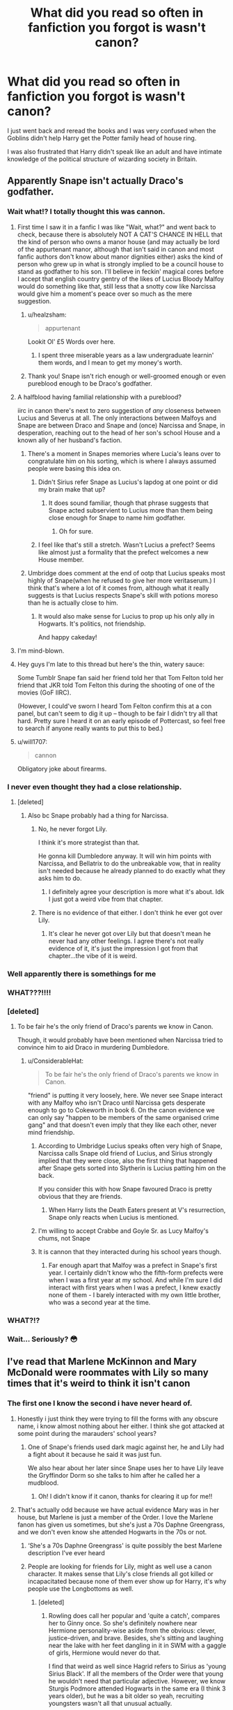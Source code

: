 #+TITLE: What did you read so often in fanfiction you forgot is wasn't canon?

* What did you read so often in fanfiction you forgot is wasn't canon?
:PROPERTIES:
:Author: TheAncientSun
:Score: 479
:DateUnix: 1591210659.0
:DateShort: 2020-Jun-03
:FlairText: Discussion
:END:
I just went back and reread the books and I was very confused when the Goblins didn't help Harry get the Potter family head of house ring.

I was also frustrated that Harry didn't speak like an adult and have intimate knowledge of the political structure of wizarding society in Britain.


** Apparently Snape isn't actually Draco's godfather.
:PROPERTIES:
:Author: Empress_Eleanor
:Score: 544
:DateUnix: 1591212286.0
:DateShort: 2020-Jun-03
:END:

*** Wait what!? I totally thought this was cannon.
:PROPERTIES:
:Author: nundasuchus007
:Score: 193
:DateUnix: 1591213766.0
:DateShort: 2020-Jun-04
:END:

**** First time I saw it in a fanfic I was like "Wait, what?" and went back to check, because there is absolutely NOT A CAT'S CHANCE IN HELL that the kind of person who owns a manor house (and may actually be lord of the appurtenant manor, although that isn't said in canon and most fanfic authors don't know about manor dignities either) asks the kind of person who grew up in what is strongly implied to be a council house to stand as godfather to his son. I'll believe in feckin' magical cores before I accept that english country gentry of the likes of Lucius Bloody Malfoy would do something like that, still less that a snotty cow like Narcissa would give him a moment's peace over so much as the mere suggestion.
:PROPERTIES:
:Author: ConsiderableHat
:Score: 221
:DateUnix: 1591221926.0
:DateShort: 2020-Jun-04
:END:

***** u/healzsham:
#+begin_quote
  appurtenant
#+end_quote

Lookit Ol' £5 Words over here.
:PROPERTIES:
:Author: healzsham
:Score: 81
:DateUnix: 1591224646.0
:DateShort: 2020-Jun-04
:END:

****** I spent three miserable years as a law undergraduate learnin' them words, and I mean to get my money's worth.
:PROPERTIES:
:Author: ConsiderableHat
:Score: 103
:DateUnix: 1591225824.0
:DateShort: 2020-Jun-04
:END:


***** Thank you! Snape isn't rich enough or well-groomed enough or even pureblood enough to be Draco's godfather.
:PROPERTIES:
:Author: cavelioness
:Score: 3
:DateUnix: 1591246729.0
:DateShort: 2020-Jun-04
:END:


**** A halfblood having familial relationship with a pureblood?

iirc in canon there's next to zero suggestion of /any/ closeness between Lucius and Severus at all. The only interactions between Malfoys and Snape are between Draco and Snape and (once) Narcissa and Snape, in desperation, reaching out to the head of her son's school House and a known ally of her husband's faction.
:PROPERTIES:
:Author: 360Saturn
:Score: 111
:DateUnix: 1591222061.0
:DateShort: 2020-Jun-04
:END:

***** There's a moment in Snapes memories where Lucia's leans over to congratulate him on his sorting, which is where I always assumed people were basing this idea on.
:PROPERTIES:
:Author: geek_of_nature
:Score: 58
:DateUnix: 1591222586.0
:DateShort: 2020-Jun-04
:END:

****** Didn't Sirius refer Snape as Lucius's lapdog at one point or did my brain make that up?
:PROPERTIES:
:Author: kawaiicicle
:Score: 26
:DateUnix: 1591232008.0
:DateShort: 2020-Jun-04
:END:

******* It does sound familiar, though that phrase suggests that Snape acted subservient to Lucius more than them being close enough for Snape to name him godfather.
:PROPERTIES:
:Author: geek_of_nature
:Score: 26
:DateUnix: 1591232328.0
:DateShort: 2020-Jun-04
:END:

******** Oh for sure.
:PROPERTIES:
:Author: kawaiicicle
:Score: 2
:DateUnix: 1591239053.0
:DateShort: 2020-Jun-04
:END:


****** I feel like that's still a stretch. Wasn't Lucius a prefect? Seems like almost just a formality that the prefect welcomes a new House member.
:PROPERTIES:
:Author: iceycycle
:Score: 2
:DateUnix: 1591245237.0
:DateShort: 2020-Jun-04
:END:


***** Umbridge does comment at the end of ootp that Lucius speaks most highly of Snape(when he refused to give her more veritaserum.) I think that's where a lot of it comes from, although what it really suggests is that Lucius respects Snape's skill with potions moreso than he is actually close to him.
:PROPERTIES:
:Author: corwinicewolf
:Score: 6
:DateUnix: 1591248897.0
:DateShort: 2020-Jun-04
:END:

****** It would also make sense for Lucius to prop up his only ally in Hogwarts. It's politics, not friendship.

And happy cakeday!
:PROPERTIES:
:Author: LucretiusCarus
:Score: 1
:DateUnix: 1591276382.0
:DateShort: 2020-Jun-04
:END:


**** I'm mind-blown.
:PROPERTIES:
:Author: Lytherin23
:Score: 31
:DateUnix: 1591214756.0
:DateShort: 2020-Jun-04
:END:


**** Hey guys I'm late to this thread but here's the thin, watery sauce:

Some Tumblr Snape fan said her friend told her that Tom Felton told her friend that JKR told Tom Felton this during the shooting of one of the movies (GoF IIRC).

(However, I could've sworn I heard Tom Felton confirm this at a con panel, but can't seem to dig it up -- though to be fair I didn't try all that hard. Pretty sure I heard it on an early episode of Pottercast, so feel free to search if anyone really wants to put this to bed.)
:PROPERTIES:
:Author: yazzledore
:Score: 4
:DateUnix: 1591490889.0
:DateShort: 2020-Jun-07
:END:


**** u/will1707:
#+begin_quote
  cannon
#+end_quote

Obligatory joke about firearms.
:PROPERTIES:
:Author: will1707
:Score: 2
:DateUnix: 1591227450.0
:DateShort: 2020-Jun-04
:END:


*** I never even thought they had a close relationship.
:PROPERTIES:
:Author: TheAncientSun
:Score: 57
:DateUnix: 1591212327.0
:DateShort: 2020-Jun-03
:END:

**** [deleted]
:PROPERTIES:
:Score: 90
:DateUnix: 1591218593.0
:DateShort: 2020-Jun-04
:END:

***** Also bc Snape probably had a thing for Narcissa.
:PROPERTIES:
:Author: puppycatlaserbeam
:Score: 1
:DateUnix: 1591222920.0
:DateShort: 2020-Jun-04
:END:

****** No, he never forgot Lily.

I think it's more strategist than that.

He gonna kill Dumbledore anyway. It will win him points with Narcissa, and Bellatrix to do the unbreakable vow, that in reality isn't needed because he already planned to do exactly what they asks him to do.
:PROPERTIES:
:Author: Marawal
:Score: 22
:DateUnix: 1591223321.0
:DateShort: 2020-Jun-04
:END:

******* I definitely agree your description is more what it's about. Idk I just got a weird vibe from that chapter.
:PROPERTIES:
:Author: puppycatlaserbeam
:Score: 2
:DateUnix: 1591224331.0
:DateShort: 2020-Jun-04
:END:


****** There is no evidence of that either. I don't think he ever got over Lily.
:PROPERTIES:
:Author: tekkenjin
:Score: 1
:DateUnix: 1591223368.0
:DateShort: 2020-Jun-04
:END:

******* It's clear he never got over Lily but that doesn't mean he never had any other feelings. I agree there's not really evidence of it, it's just the impression I got from that chapter...the vibe of it is weird.
:PROPERTIES:
:Author: puppycatlaserbeam
:Score: 3
:DateUnix: 1591224420.0
:DateShort: 2020-Jun-04
:END:


*** Well apparently there is somethings for me
:PROPERTIES:
:Author: GravityMyGuy
:Score: 4
:DateUnix: 1591225451.0
:DateShort: 2020-Jun-04
:END:


*** WHAT???!!!!
:PROPERTIES:
:Author: CallMeSundown84
:Score: 11
:DateUnix: 1591217763.0
:DateShort: 2020-Jun-04
:END:


*** [deleted]
:PROPERTIES:
:Score: 19
:DateUnix: 1591216263.0
:DateShort: 2020-Jun-04
:END:

**** To be fair he's the only friend of Draco's parents we know in Canon.

Though, it would probably have been mentioned when Narcissa tried to convince him to aid Draco in murdering Dumbledore.
:PROPERTIES:
:Author: aAlouda
:Score: 64
:DateUnix: 1591216406.0
:DateShort: 2020-Jun-04
:END:

***** u/ConsiderableHat:
#+begin_quote
  To be fair he's the only friend of Draco's parents we know in Canon.
#+end_quote

"friend" is putting it very loosely, here. We never see Snape interact with any Malfoy who isn't Draco until Narcissa gets desperate enough to go to Cokeworth in book 6. On the canon evidence we can only say "happen to be members of the same organised crime gang" and that doesn't even imply that they like each other, never mind friendship.
:PROPERTIES:
:Author: ConsiderableHat
:Score: 31
:DateUnix: 1591222090.0
:DateShort: 2020-Jun-04
:END:

****** According to Umbridge Lucius speaks often very high of Snape, Narcissa calls Snape old friend of Lucius, and Sirius strongly implied that they were close, also the first thing that happened after Snape gets sorted into Slytherin is Lucius patting him on the back.

If you consider this with how Snape favoured Draco is pretty obvious that they are friends.
:PROPERTIES:
:Author: aAlouda
:Score: 44
:DateUnix: 1591222916.0
:DateShort: 2020-Jun-04
:END:

******* When Harry lists the Death Eaters present at V's resurrection, Snape only reacts when Lucius is mentioned.
:PROPERTIES:
:Author: UsoPenitentiary
:Score: 4
:DateUnix: 1591250467.0
:DateShort: 2020-Jun-04
:END:


****** I'm willing to accept Crabbe and Goyle Sr. as Lucy Malfoy's chums, not Snape
:PROPERTIES:
:Author: The379thHero
:Score: 3
:DateUnix: 1591228264.0
:DateShort: 2020-Jun-04
:END:


****** It is cannon that they interacted during his school years though.
:PROPERTIES:
:Author: themegaweirdthrow
:Score: 2
:DateUnix: 1591243003.0
:DateShort: 2020-Jun-04
:END:

******* Far enough apart that Malfoy was a prefect in Snape's first year. I certainly didn't know who the fifth-form prefects were when I was a first year at my school. And while I'm sure I did interact with first years when I was a prefect, I knew exactly none of them - I barely interacted with my own little brother, who was a second year at the time.
:PROPERTIES:
:Author: ConsiderableHat
:Score: 2
:DateUnix: 1591252819.0
:DateShort: 2020-Jun-04
:END:


*** WHAT?!?
:PROPERTIES:
:Author: teardropfires
:Score: 2
:DateUnix: 1591225963.0
:DateShort: 2020-Jun-04
:END:


*** Wait... Seriously? 😳
:PROPERTIES:
:Author: draconaisev
:Score: 1
:DateUnix: 1591242803.0
:DateShort: 2020-Jun-04
:END:


** I've read that Marlene McKinnon and Mary McDonald were roommates with Lily so many times that it's weird to think it isn't canon
:PROPERTIES:
:Author: thecolectionsof
:Score: 207
:DateUnix: 1591217961.0
:DateShort: 2020-Jun-04
:END:

*** The first one I know the second i have never heard of.
:PROPERTIES:
:Author: TheAncientSun
:Score: 55
:DateUnix: 1591218466.0
:DateShort: 2020-Jun-04
:END:

**** Honestly i just think they were trying to fill the forms with any obscure name, i know almost nothing about her either. I think she got attacked at some point during the marauders' school years?
:PROPERTIES:
:Author: thecolectionsof
:Score: 49
:DateUnix: 1591218578.0
:DateShort: 2020-Jun-04
:END:

***** One of Snape's friends used dark magic against her, he and Lily had a fight about it because he said it was just fun.

We also hear about her later since Snape uses her to have Lily leave the Gryffindor Dorm so she talks to him after he called her a mudblood.
:PROPERTIES:
:Author: aAlouda
:Score: 56
:DateUnix: 1591219144.0
:DateShort: 2020-Jun-04
:END:

****** Oh! I didn't know if it canon, thanks for clearing it up for me!!
:PROPERTIES:
:Author: thecolectionsof
:Score: 10
:DateUnix: 1591219203.0
:DateShort: 2020-Jun-04
:END:


**** That's actually odd because we have actual evidence Mary was in her house, but Marlene is just a member of the Order. I love the Marlene fanon has given us sometimes, but she's just a 70s Daphne Greengrass, and we don't even know she attended Hogwarts in the 70s or not.
:PROPERTIES:
:Score: 50
:DateUnix: 1591228949.0
:DateShort: 2020-Jun-04
:END:

***** ‘She's a 70s Daphne Greengrass' is quite possibly the best Marlene description I've ever heard
:PROPERTIES:
:Author: kmjeanne
:Score: 64
:DateUnix: 1591230247.0
:DateShort: 2020-Jun-04
:END:


***** People are looking for friends for Lily, might as well use a canon character. It makes sense that Lily's close friends all got killed or incapacitated because none of them ever show up for Harry, it's why people use the Longbottoms as well.
:PROPERTIES:
:Author: cavelioness
:Score: 3
:DateUnix: 1591246955.0
:DateShort: 2020-Jun-04
:END:

****** [deleted]
:PROPERTIES:
:Score: 5
:DateUnix: 1591254553.0
:DateShort: 2020-Jun-04
:END:

******* Rowling does call her popular and 'quite a catch', compares her to Ginny once. So she's definitely nowhere near Hermione personality-wise aside from the obvious: clever, justice-driven, and brave. Besides, she's sitting and laughing near the lake with her feet dangling in it in SWM with a gaggle of girls, Hermione would never do that.

I find that weird as well since Hagrid refers to Sirius as 'young Sirius Black'. If all the members of the Order were that young he wouldn't need that particular adjective. However, we know Sturgis Podmore attended Hogwarts in the same era (I think 3 years older), but he was a bit older so yeah, recruiting youngsters wasn't all that unusual actually.
:PROPERTIES:
:Score: 2
:DateUnix: 1591263633.0
:DateShort: 2020-Jun-04
:END:


****** Also, In the deathly Hallows it says that Lily cried all evening when she heard that the mckinnons died, so it is assumed that they could have been friends
:PROPERTIES:
:Author: Lieuaman054321
:Score: 5
:DateUnix: 1591262000.0
:DateShort: 2020-Jun-04
:END:


**** Shes mentioned in the books in a conversation between lily and snape
:PROPERTIES:
:Score: 2
:DateUnix: 1591264945.0
:DateShort: 2020-Jun-04
:END:


** [removed]
:PROPERTIES:
:Score: 184
:DateUnix: 1591222594.0
:DateShort: 2020-Jun-04
:END:

*** Even if Jo came up to me and said his name was Sirius No Middle Name Black, or Sirius Any Other Name Black, I still wont believe it. (To me) it's Sirius Orion. End of story
:PROPERTIES:
:Author: kmjeanne
:Score: 88
:DateUnix: 1591230945.0
:DateShort: 2020-Jun-04
:END:

**** Nope, it's just Sirius Black. I don't think any middlename was ever mentioned.
:PROPERTIES:
:Author: AnIndividualist
:Score: 3
:DateUnix: 1591296142.0
:DateShort: 2020-Jun-04
:END:

***** Like I said, if Jo told me I still wouldn't believe it. So, and I'm not trying to be mean here but, I won't believe you either
:PROPERTIES:
:Author: kmjeanne
:Score: 2
:DateUnix: 1591299614.0
:DateShort: 2020-Jun-05
:END:


*** ...You're sure that's not canon?

Huh.
:PROPERTIES:
:Author: thrawnca
:Score: 62
:DateUnix: 1591224891.0
:DateShort: 2020-Jun-04
:END:


*** Wait it's not Orion? Do we know what it is?
:PROPERTIES:
:Author: pleaseseasonyourfood
:Score: 36
:DateUnix: 1591225957.0
:DateShort: 2020-Jun-04
:END:

**** [removed]
:PROPERTIES:
:Score: 52
:DateUnix: 1591226028.0
:DateShort: 2020-Jun-04
:END:

***** Plus the obvious attraction of having a dog-Animagus (and Walberta's child) with the initials "S.O.B."
:PROPERTIES:
:Author: wandererchronicles
:Score: 78
:DateUnix: 1591231194.0
:DateShort: 2020-Jun-04
:END:

****** So it's siriusly made up for a pun?

/please forgive me/
:PROPERTIES:
:Author: Holy_Hand_Grenadier
:Score: 35
:DateUnix: 1591234599.0
:DateShort: 2020-Jun-04
:END:


****** Random meme I remember seeing: (Marauders in detention with McGonagall)

McGonagall: Right. I have a box. We're gonna put everything we hate in the box.

James: Can I put Walburga in the box?

McGonagall: No.

Remus: Can I put Walburga in the box?

McGonagall: No.

Peter: Can I put Walburg...

McGonagall: WE'RE NOT PUTTING WALBURGA IN THE BOX!
:PROPERTIES:
:Author: Crazygamer2006
:Score: 34
:DateUnix: 1591239220.0
:DateShort: 2020-Jun-04
:END:


****** Oh that's hilarious
:PROPERTIES:
:Author: kawaiicicle
:Score: 1
:DateUnix: 1591234969.0
:DateShort: 2020-Jun-04
:END:


****** *Laughs.

OK. That's brilliant.
:PROPERTIES:
:Author: Vercalos
:Score: 1
:DateUnix: 1591263178.0
:DateShort: 2020-Jun-04
:END:


*** He also didn't have a pet cat called Mrs Peanut Wigglebutt.
:PROPERTIES:
:Author: TheAncientSun
:Score: 19
:DateUnix: 1591222650.0
:DateShort: 2020-Jun-04
:END:

**** Wasn't that McGonagall's cat name?
:PROPERTIES:
:Author: 360Saturn
:Score: 18
:DateUnix: 1591222911.0
:DateShort: 2020-Jun-04
:END:

***** I always thought McGonagall's cat was called Minerva.
:PROPERTIES:
:Author: TheAncientSun
:Score: 18
:DateUnix: 1591223013.0
:DateShort: 2020-Jun-04
:END:


*** Same with James' being Fleamont after his father. 🤷🏻‍♀️
:PROPERTIES:
:Author: kawaiicicle
:Score: 3
:DateUnix: 1591234916.0
:DateShort: 2020-Jun-04
:END:


*** wait what
:PROPERTIES:
:Author: Namzeh011
:Score: 1
:DateUnix: 1591249203.0
:DateShort: 2020-Jun-04
:END:


** Family vault, wards, most things about Daphne.
:PROPERTIES:
:Author: dmf81
:Score: 259
:DateUnix: 1591210845.0
:DateShort: 2020-Jun-03
:END:

*** Wards are I think I was shocked are never mentioned , the closest to wards is Dumbledore mentioning that the castle protections had been improved in New powerful ways. I have always interpreted this as them locking the front gate.
:PROPERTIES:
:Author: TheAncientSun
:Score: 240
:DateUnix: 1591211448.0
:DateShort: 2020-Jun-03
:END:

**** Maybe they finally decided Hagrid being the keeper of /all/ the keys was a bit of a security hazard.
:PROPERTIES:
:Author: 360Saturn
:Score: 103
:DateUnix: 1591222109.0
:DateShort: 2020-Jun-04
:END:

***** Perhaps we should make a few copies?
:PROPERTIES:
:Author: TheAncientSun
:Score: 39
:DateUnix: 1591222210.0
:DateShort: 2020-Jun-04
:END:

****** Hagrid can keep the keys...what they don't tell him is that all the other professors have copies too, /juuust/ in case.
:PROPERTIES:
:Author: elemonated
:Score: 19
:DateUnix: 1591240531.0
:DateShort: 2020-Jun-04
:END:

******* Just imagine how many doors and keys a castle has.

I can picture quirrel lugging this few kilograms heavy set of key rings, trying each key on the door one by one every night through process of elimination. Which is why it took him Halloween to finally enter the room only to find a cerberus inside.

Not to mention flitwicks flying keys. Harry and the others found out with key it was when they noticed the Crumpled wings. It's possible quirrel did it once he found the right one since he went through trial and error.
:PROPERTIES:
:Author: Rift-Warden
:Score: 4
:DateUnix: 1591258440.0
:DateShort: 2020-Jun-04
:END:


**** Voldemort: Gate's locked... Oh well.

Hermione: Alohomora. Honestly, wizards don't have an ounce of logic.
:PROPERTIES:
:Author: streakermaximus
:Score: 162
:DateUnix: 1591213998.0
:DateShort: 2020-Jun-04
:END:

***** He spent hours trying to open it all the while cursing Dumbledore and his esoteric magical knowledge.
:PROPERTIES:
:Author: TheAncientSun
:Score: 92
:DateUnix: 1591214249.0
:DateShort: 2020-Jun-04
:END:

****** There is a special forces test were you have to break down a door and the way to pass the test is to check if it locked first.
:PROPERTIES:
:Author: Pairofsai
:Score: 3
:DateUnix: 1591360282.0
:DateShort: 2020-Jun-05
:END:


**** Didn't hermione set wards around their camp in the 7th book?
:PROPERTIES:
:Author: HailMahi
:Score: 25
:DateUnix: 1591226557.0
:DateShort: 2020-Jun-04
:END:

***** Not by that name.
:PROPERTIES:
:Author: Holy_Hand_Grenadier
:Score: 16
:DateUnix: 1591234432.0
:DateShort: 2020-Jun-04
:END:


***** I think it called them protective spells
:PROPERTIES:
:Author: annasfanfic
:Score: 11
:DateUnix: 1591235391.0
:DateShort: 2020-Jun-04
:END:


**** Wards are never referred to as such, but I don't think it's /that/ big of a stretch to take the general category of "protective spells that cover an area" and assign them the catch-all term "wards." So technically fanon, but one that I'm willing to let slide.
:PROPERTIES:
:Author: ParanoidDrone
:Score: 4
:DateUnix: 1591284133.0
:DateShort: 2020-Jun-04
:END:

***** Lots of people seem shocked wards aren't mentioned.
:PROPERTIES:
:Author: TheAncientSun
:Score: 1
:DateUnix: 1591284206.0
:DateShort: 2020-Jun-04
:END:


**** I think the only canon instance we get of what we'd understand as 'wards' is when Hermione, Harry and Ron cast certain charms to protect themselves during their Horcrux hunt in the seventh year.

I love how fandom has created this complete runes/charms/arithmancy method of creating complex wards and protections xD. It's much more fun that simply casting a spell.
:PROPERTIES:
:Author: Senseo256
:Score: 5
:DateUnix: 1591303727.0
:DateShort: 2020-Jun-05
:END:

***** I much prefer the fanon depictions of runes, It points to a far wider magical world. Actual runes is the Wizard version of French or German.
:PROPERTIES:
:Author: TheAncientSun
:Score: 1
:DateUnix: 1591304006.0
:DateShort: 2020-Jun-05
:END:


**** There's also the spells Harry, Hermione, and Ron cast around their tent in Book 7.

I've always thought they were protections of some sort, but it's never specified.
:PROPERTIES:
:Author: Vivec_lore
:Score: 3
:DateUnix: 1591243105.0
:DateShort: 2020-Jun-04
:END:


*** Wait, what about the blood wards at Privet Drive? That's not in canon? Also, no mentions of wards at the Burrow? I'm am... blown away. Wow.
:PROPERTIES:
:Score: 68
:DateUnix: 1591213920.0
:DateShort: 2020-Jun-04
:END:

**** That is probably closest to wards (and whatever is around Hogwarts itself), but JKR never used word “ward”, but usually somehow describes it using terms like “protective enchantments” or something of that sort.
:PROPERTIES:
:Author: ceplma
:Score: 80
:DateUnix: 1591217426.0
:DateShort: 2020-Jun-04
:END:


**** It's my understanding that the Privet Dr protection is not really associated with the property itself, just that Harry lives with Lily's blood and "calls it home". Harry is protected at all times and all places until he is of age because of this, which directly explains why Quirrell died touching him in first year and possibly implies the rest of his lucky escapes were influenced by the protection as well.
:PROPERTIES:
:Author: spacecadet917
:Score: 47
:DateUnix: 1591215479.0
:DateShort: 2020-Jun-04
:END:

***** Those are actually two distinct protections, one was the protection of his mother's sacrifice, the other was a charm placed on him by Dumbledore based on his mothers sacrifice.

The former stopped Voldemort from touching and Harming him in general, while the later only protects him while he lived in the same place as somebody who shares blood with his mother, but seems to include Voldemort's followers as well.

When Voldemort uses Harry's blood to recreate his body he manages to get around the magic of Lily's sacrifice(kinda, he can now harm and touch Harry, but not actually kill him permanently), but Voldemort never managed to get past the charm Dumbledore placed on him.
:PROPERTIES:
:Author: aAlouda
:Score: 33
:DateUnix: 1591219471.0
:DateShort: 2020-Jun-04
:END:

****** u/Nyanmaru_San:
#+begin_quote
  but Voldemort never managed to get past the charm Dumbledore placed on him.
#+end_quote

He never tried. It was an unfired Chekov's Gun. Hell, for all we know, it could be like the "protections" on the Goblet of Fire. It gets talked up, and it turned out to be an age line.

There's all sorts of various ways they could have gotten to Harry IF they really wanted to. It's just that nobody really bothered.

It obviously wouldn't have been hard to have an "attack" happen in the summer between year 5/6. Voldemort gets rebuffed and injured, and things quiet down a bit, but some Death Eater attacks happen anyway. It would have been the sensible thing anyway, as it would show to Harry that all of his suffering at the Dursleys wasn't for nothing. And it essentially was. Nothing was shown to be gained from it.
:PROPERTIES:
:Author: Nyanmaru_San
:Score: 2
:DateUnix: 1591288568.0
:DateShort: 2020-Jun-04
:END:

******* Did you miss the part in Deathly Hallows where Voldemort and the Death Eaters had to wait for Harry to leave to get thr chance to attack him?
:PROPERTIES:
:Author: aAlouda
:Score: 1
:DateUnix: 1591289576.0
:DateShort: 2020-Jun-04
:END:

******** u/Nyanmaru_San:
#+begin_quote
  had to wait
#+end_quote

They could have cast fiendfyre from above onto the house.

No, they knew the plan for what was going to happen. What is easier: attacking a house the defenders could use as a position of strength, or ambushing a group of people on broomsticks with a large group of people? Throw in some dramatics that JKR I mean Voldemort usually goes for and you have what happened.

If Voldemort really wanted Harry dead, he could have paid the Dursleys to give Harry to them. Or spelled the house from a distance. Or sent in a giant.

​

TL;DR: they never bothered.
:PROPERTIES:
:Author: Nyanmaru_San
:Score: 1
:DateUnix: 1591290339.0
:DateShort: 2020-Jun-04
:END:

********* Okay, you really need to reread those books, since you have clearly no idea what you are talking about.

Attacking defended positions is what the Death Eaters throughout the books, even directly after the battle of the seven potters, like minutes after it.

The fact that they waited until the protection stopped working, means they were affected by it.

Also the Dursleys didn't want Harry to die, thats the entire reason they allow him to live there.
:PROPERTIES:
:Author: aAlouda
:Score: 1
:DateUnix: 1591292614.0
:DateShort: 2020-Jun-04
:END:

********** u/Nyanmaru_San:
#+begin_quote
  Attacking defended positions is what the Death Eaters throughout the books
#+end_quote

No, they used guerrilla tactics, fear, and overwhelming numbers. That has been present throughout ALL of the books. When it came to open battle, it was either win or escape. Later, they used the guise of the government to do it.

Hell, the battle of seven potters? They showed up with overwhelming numbers AND imperiused fighters. That says a lot right there. If they can't bulldoze their way in, they don't do it. Moody could have seen them appear, they set up defenses and fight until aurors arrive. And then you have a big open battle in muggle territory. Eventually the cops would show up.

​

#+begin_quote
  The fact that they waited until the protection stopped working, means they were affected by it.
#+end_quote

​

#+begin_quote
  Okay, you really need to reread those books, since you have clearly no idea what you are talking about.
#+end_quote

​

#+begin_quote
  “My Lord, the Order of the Phoenix intends to move Harry Potter from his current place of safety on Saturday next, at nightfall.” The interest around the table sharpened palpably; Some stiffened, others ﬁdgeted, all gazing at Snape and Voldemort. *DH ch1*
#+end_quote

​

#+begin_quote
  “The Death Eaters were waiting for us,” Harry told her. “We were surrounded the moment we took off---they knew it was tonight---I don't know what happened to anyone else, four of them chased us, it was all we could do to get away, and then Voldemort caught up with us---” *DH ch5*
#+end_quote

No, they waited until Harry was being moved. Snape leaked it. Otherwise they would have attacked the second the so-called protections fell instead of when they lifted off. Surprise attack.
:PROPERTIES:
:Author: Nyanmaru_San
:Score: 1
:DateUnix: 1591295610.0
:DateShort: 2020-Jun-04
:END:


**** Thats a charm placed on Harry by Dumbledore, it protects him as long he lives where his mothers blood resides.

The only protective Charm at the Burrow we ever hear of is the Fidelius Charm.
:PROPERTIES:
:Author: aAlouda
:Score: 14
:DateUnix: 1591216484.0
:DateShort: 2020-Jun-04
:END:


**** Nope no mention of blood wards. Just vague mentions of blood and protections.
:PROPERTIES:
:Author: TheAncientSun
:Score: 8
:DateUnix: 1591217619.0
:DateShort: 2020-Jun-04
:END:


**** The wiki lists it as the "[[https://harrypotter.fandom.com/wiki/Bond_of_blood_charm][bond of blood charm]]." (I think it used to be the "protection of blood charm.") Wards are only named as "protective enchantments" (and are way /over/-powered as described).
:PROPERTIES:
:Author: TheWhiteSquirrel
:Score: 2
:DateUnix: 1591230653.0
:DateShort: 2020-Jun-04
:END:


**** Dumbledore refers to it as a charm that "sealed" when Petunia took him into the house. He never uses the word ward.
:PROPERTIES:
:Author: JennaSayquah
:Score: 3
:DateUnix: 1591224233.0
:DateShort: 2020-Jun-04
:END:


**** The protection for Harry at the Dursley's is called the bond of blood charm that kinda piggy-backs off of Lily's sacrificial protection. Not blood wards heh.
:PROPERTIES:
:Author: monkeyepoxy
:Score: 2
:DateUnix: 1591224797.0
:DateShort: 2020-Jun-04
:END:


*** Wait wait wait. Wards aren't mentioned.... AT ALL!? That's---I---I don't know what to say. Man.
:PROPERTIES:
:Author: frostking104
:Score: 21
:DateUnix: 1591228336.0
:DateShort: 2020-Jun-04
:END:

**** The only time the word "ward" gets used is in reference to a hospital ward.
:PROPERTIES:
:Author: cavelioness
:Score: 4
:DateUnix: 1591247131.0
:DateShort: 2020-Jun-04
:END:


**** Not by name. The concept of a spell or enchantment that covers a physical area is used several times (the protections on Privet Drive, or Hermione shielding their camp from detection in Deathly Hallows) but not once are they ever referred to as "wards."
:PROPERTIES:
:Author: ParanoidDrone
:Score: 2
:DateUnix: 1591284238.0
:DateShort: 2020-Jun-04
:END:


*** Fanfics have Daphne as a main character and Harry's love interest yet she is hardly mentioned
:PROPERTIES:
:Author: Kyliems1010
:Score: 1
:DateUnix: 1591311735.0
:DateShort: 2020-Jun-05
:END:


*** Yes, it always bothers me so much when people write about “wards”, they're called protective charms. Harry's Protection at Privet Drive has nothing to do with Privet Drive. The charm Dumbledore used extended his mother's protection and protects Harry everywhere he goes as long as he lives with Petunia.
:PROPERTIES:
:Author: Luna_Ginny
:Score: 1
:DateUnix: 1591372614.0
:DateShort: 2020-Jun-05
:END:


** That the Taboo didn't exist in the first war.
:PROPERTIES:
:Author: JennaSayquah
:Score: 102
:DateUnix: 1591224268.0
:DateShort: 2020-Jun-04
:END:

*** Really?!?!

I always thought the taboo was the reason they were all afraid to call him Voldemort and went with You-Know-Who instead.

Damn it, and I haven't even read fic where this was mentioned, I've just probably picked it up from online theories 🤦‍♀️
:PROPERTIES:
:Author: PsychedelicGalaxy
:Score: 61
:DateUnix: 1591225344.0
:DateShort: 2020-Jun-04
:END:

**** I know, right! I only recently looked it up on the Wiki, looking for support for my argument that Dumbledore was negligent to try to get people to use the name, only to find out there's nothing about it existing before. Pretty sure that, if it had, somebody would have said something about it being, "Just like before."
:PROPERTIES:
:Author: JennaSayquah
:Score: 27
:DateUnix: 1591226523.0
:DateShort: 2020-Jun-04
:END:


*** This. Dumbledore wanted everyone to say his name to avoid giving the name power. I think he would have acted differently if the name already had real power, and even if he wouldn't, other people would give the Taboo as the reason /why/ they're afraid to say the name.
:PROPERTIES:
:Author: TheWhiteSquirrel
:Score: 21
:DateUnix: 1591231439.0
:DateShort: 2020-Jun-04
:END:


*** I mean nothing in canon contradicts the fact it could've. It would make sense for it to be the reason you know who became a thing
:PROPERTIES:
:Author: GravityMyGuy
:Score: 12
:DateUnix: 1591226166.0
:DateShort: 2020-Jun-04
:END:

**** Actually, there is something in canon that contradicts it. Albus Dumbledore, who has always been certain Voldemort would return, encourages everybody to say the name. Unless he's trying to get Muggle-borns killed, he wouldn't do that if the Taboo had existed.
:PROPERTIES:
:Author: JennaSayquah
:Score: 47
:DateUnix: 1591226392.0
:DateShort: 2020-Jun-04
:END:

***** You make a solid point.
:PROPERTIES:
:Author: GravityMyGuy
:Score: 12
:DateUnix: 1591226575.0
:DateShort: 2020-Jun-04
:END:

****** I hypothesize that there was something in the ministry that let him set the taboo, in a similar way to how the Trace works. As he didn't take over the ministry the first time round, he ended up not being able to create the taboo.
:PROPERTIES:
:Author: Crazygamer2006
:Score: 10
:DateUnix: 1591239839.0
:DateShort: 2020-Jun-04
:END:

******* It's also possible that the taboo was active in the first war but the death eaters couldn't really enforce it because he didn't have control of the ministry and there would've been conflict
:PROPERTIES:
:Author: GravityMyGuy
:Score: 5
:DateUnix: 1591241240.0
:DateShort: 2020-Jun-04
:END:


***** u/Green_Ghost18:
#+begin_quote
  Unless he's trying to get Muggle-borns killed,
#+end_quote

DARK!DUMBLEDORE
:PROPERTIES:
:Author: Green_Ghost18
:Score: 6
:DateUnix: 1591253192.0
:DateShort: 2020-Jun-04
:END:


*** Yeah I don't know why people write that in. It's very clear from the offset that people are just uncomfortable saying his name because of fear, not because of any actual consequences.
:PROPERTIES:
:Author: elemonated
:Score: 4
:DateUnix: 1591242152.0
:DateShort: 2020-Jun-04
:END:


** This is technically canon, but it was never mentioned in the books. The information about Harry's ancestors having invented Sleakeazy's, PepperUp, and Skele-gro wasn't canon until a 2015 Pottermore update by JKR. I always forget that it was never mentioned in the books because it's talked about in fanfic so often.
:PROPERTIES:
:Author: ImNotCreative3238
:Score: 86
:DateUnix: 1591222713.0
:DateShort: 2020-Jun-04
:END:

*** Its also in the first fantastic beast move you see Fleamont Potters Hair Potion being mentioned in a newspaper. [[https://i.redd.it/c68vx1q8t1311.png]]
:PROPERTIES:
:Author: aAlouda
:Score: 37
:DateUnix: 1591223617.0
:DateShort: 2020-Jun-04
:END:

**** True! I was just pointing out the first mention of it.
:PROPERTIES:
:Author: ImNotCreative3238
:Score: 11
:DateUnix: 1591223793.0
:DateShort: 2020-Jun-04
:END:


**** Oh that's so cute!
:PROPERTIES:
:Author: elemonated
:Score: 2
:DateUnix: 1591242318.0
:DateShort: 2020-Jun-04
:END:


*** I had forgotten about the Pepper-Up Potion!
:PROPERTIES:
:Author: kawaiicicle
:Score: 3
:DateUnix: 1591236600.0
:DateShort: 2020-Jun-04
:END:


*** The potters invented pepper-up and skelegrow? I only remember sleakeasy's. Do you have a link?
:PROPERTIES:
:Score: 2
:DateUnix: 1591236475.0
:DateShort: 2020-Jun-04
:END:

**** Yeah, there was a 12-century wizard named Linfred of Stinchcombe who is thought to be the inventor (essentially) of Skele-gro and PepperUp. His nickname was “the Potterer”, and his descendants became known as the Potters. Here's the more in-depth Pottermore link: [[https://www.wizardingworld.com/writing-by-jk-rowling/the-potter-family]] .
:PROPERTIES:
:Author: ImNotCreative3238
:Score: 4
:DateUnix: 1591241730.0
:DateShort: 2020-Jun-04
:END:


** Hermione did not have mudblood carved into her arm.
:PROPERTIES:
:Author: Squishysib
:Score: 124
:DateUnix: 1591220999.0
:DateShort: 2020-Jun-04
:END:

*** You're right that the book never specifically mentions a mudblood scar, but the movie included a visual of it, and the quote ““Why shouldn't I?” said Hermione. “Mudblood, and proud of it! I've got no higher position under this new order than you have, Griphook! It was me they chose to torture, back at the Malfoys!” As she spoke, she pulled aside the neck of the dressing gown to reveal the thin cut Bellatrix had made, scarlet against her throat." from DH seems to imply that the scar Bellatrix did give her marks her as a mudblood somehow. Due to both of these things, I don't think you can really attribute the idea of the mudblood scar to fanon, though I will agree that it's not mentioned explicitly in the books.
:PROPERTIES:
:Author: ImNotCreative3238
:Score: 92
:DateUnix: 1591221933.0
:DateShort: 2020-Jun-04
:END:

**** I always took the action of showing the scar simply being proof that she had been tortured, rather than proof that she had been tortured /in a way/ that marked her as a Mudblood.

I did think the film's interpretation was wickedly clever and horrific, though.
:PROPERTIES:
:Author: 360Saturn
:Score: 96
:DateUnix: 1591222861.0
:DateShort: 2020-Jun-04
:END:

***** It's one of the FEW good changes in the movies. To me, it fit beautifully.
:PROPERTIES:
:Author: kawaiicicle
:Score: 33
:DateUnix: 1591235281.0
:DateShort: 2020-Jun-04
:END:


*** OMG I've seen it so often, and I know that Bellatrix tortured her that I just added it to my memory of DH
:PROPERTIES:
:Author: Brilliant_Sea
:Score: 7
:DateUnix: 1591223886.0
:DateShort: 2020-Jun-04
:END:


*** Wait, /what?!/ I knew I shouldn't have quit my latest reread after HBP... And now that I just re-read that passage, of /course/ it's not there; the series is almost entirely from Harry's POV and he wasn't there! How did I forget that?
:PROPERTIES:
:Author: Rit_Zien
:Score: 5
:DateUnix: 1591237071.0
:DateShort: 2020-Jun-04
:END:


*** But Harry did have FREAK carved into his back right?

He also thought it was his name until school.
:PROPERTIES:
:Author: TheAncientSun
:Score: 8
:DateUnix: 1591221122.0
:DateShort: 2020-Jun-04
:END:

**** Fun Fact, the Dursey never call Harry freak, not even once.
:PROPERTIES:
:Author: aAlouda
:Score: 19
:DateUnix: 1591221269.0
:DateShort: 2020-Jun-04
:END:

***** ... Really?

I never thought it was nearly as common as lots of fics have it, but I woulda swore it happened sometimes.
:PROPERTIES:
:Author: TheVoteMote
:Score: 6
:DateUnix: 1591233264.0
:DateShort: 2020-Jun-04
:END:

****** They do use "freakish" and "freakishness" for magic. Not a big jump from there to "freak" for a magic-user.
:PROPERTIES:
:Author: Holy_Hand_Grenadier
:Score: 11
:DateUnix: 1591234809.0
:DateShort: 2020-Jun-04
:END:

******* Makes sense.
:PROPERTIES:
:Author: TheVoteMote
:Score: 2
:DateUnix: 1591238743.0
:DateShort: 2020-Jun-04
:END:


****** Actually, this comes from Petunia calling Lily a freak in canon. Therefore it is assumed that she would call Harry the sam. And as the commentor below me said they use freakish at least once, but never freak.
:PROPERTIES:
:Author: goldxoc
:Score: 8
:DateUnix: 1591235018.0
:DateShort: 2020-Jun-04
:END:


****** Dudley called Hogwarts Freak Place once, and Petunia called Lily a freak when describing how her parents preferred Lily.

Vernon never uses it, and Petunia seems to have only used it out of personal dislike for Lily, so it would seem weird if they constantly called Harry that.
:PROPERTIES:
:Author: aAlouda
:Score: 3
:DateUnix: 1591258579.0
:DateShort: 2020-Jun-04
:END:


***** But the scars?
:PROPERTIES:
:Author: TheAncientSun
:Score: 0
:DateUnix: 1591221320.0
:DateShort: 2020-Jun-04
:END:

****** Another fun fact, Harry has no signs of physical abuse, no bruises or scars or anything like that.
:PROPERTIES:
:Author: aAlouda
:Score: 18
:DateUnix: 1591221864.0
:DateShort: 2020-Jun-04
:END:

******* I know. Fanon has a habit of making his child admittedly bad child hood into some strange torture tale.
:PROPERTIES:
:Author: TheAncientSun
:Score: 14
:DateUnix: 1591221974.0
:DateShort: 2020-Jun-04
:END:

******** often its torture porn
:PROPERTIES:
:Author: Brilliant_Sea
:Score: 8
:DateUnix: 1591223920.0
:DateShort: 2020-Jun-04
:END:

********* That's a disturbingly accurate description of so many stories.
:PROPERTIES:
:Author: TheAncientSun
:Score: 3
:DateUnix: 1591244259.0
:DateShort: 2020-Jun-04
:END:


**** Uh. . . I don't remember that at all.
:PROPERTIES:
:Author: Squishysib
:Score: 15
:DateUnix: 1591221155.0
:DateShort: 2020-Jun-04
:END:

***** I'm pretty sure it happened after uncle Vernon lost his temper. He probably yelled "BOY" a few times as well.
:PROPERTIES:
:Author: TheAncientSun
:Score: 1
:DateUnix: 1591221259.0
:DateShort: 2020-Jun-04
:END:

****** Yeah that's pure fanon.
:PROPERTIES:
:Author: Squishysib
:Score: 8
:DateUnix: 1591221279.0
:DateShort: 2020-Jun-04
:END:

******* Whoosh
:PROPERTIES:
:Author: ahleeshaa23
:Score: 10
:DateUnix: 1591221776.0
:DateShort: 2020-Jun-04
:END:

******** I guess? I'm not getting why there is a joke for it.
:PROPERTIES:
:Author: Squishysib
:Score: 7
:DateUnix: 1591221807.0
:DateShort: 2020-Jun-04
:END:


****** Kratos, is that you?
:PROPERTIES:
:Author: kawaiicicle
:Score: 2
:DateUnix: 1591235210.0
:DateShort: 2020-Jun-04
:END:


** Basically anything dealing with runes. In fanfiction they do everything from enchantment to warding.

As far as canon goes it is basically like studying ancient languages I think.
:PROPERTIES:
:Author: timthomas299
:Score: 64
:DateUnix: 1591230449.0
:DateShort: 2020-Jun-04
:END:

*** I was incredibly disappointed to learn Runes is essentially wizard French.
:PROPERTIES:
:Author: TheAncientSun
:Score: 29
:DateUnix: 1591244063.0
:DateShort: 2020-Jun-04
:END:

**** Ya... and considering how common runes are in other fantasy settings I can completely understand wanting to make something boring much more interesting
:PROPERTIES:
:Author: timthomas299
:Score: 15
:DateUnix: 1591249799.0
:DateShort: 2020-Jun-04
:END:


** I forgot that while it's canon that Molly brewed love potions, that it isn't canon that she dosed Arthur with it.
:PROPERTIES:
:Author: Vercalos
:Score: 157
:DateUnix: 1591210818.0
:DateShort: 2020-Jun-03
:END:

*** Let's put it this way, if you cook meth, you either want to use it or to sell it. And while some people might do it out of academic curiosity, I bet that most don't.
:PROPERTIES:
:Author: Hellstrike
:Score: 137
:DateUnix: 1591211139.0
:DateShort: 2020-Jun-03
:END:

**** Ah you made a mistake, It's Wizard Meth.
:PROPERTIES:
:Author: TheAncientSun
:Score: 60
:DateUnix: 1591212220.0
:DateShort: 2020-Jun-03
:END:


**** But it's entirely possible that what she made was more on the level of marijuana.

In a world that thinks Canary Creams, Ton-Tongue Toffee, the Densuageo hex, and Full Body-Binds are all normal interactions between children, because they can all be fixed up or wear off by themselves, it doesn't sound all that serious to make someone stand up on the breakfast table and profess undying love for a classmate. So long as you keep it to a brief prank, rather than keeping on dosing someone and taking advantage of them like Merope Gaunt did, I wouldn't put it in the same category as cooking meth.

(That said, I wouldn't do it myself, nor would I enjoy having it done to me. But then, I also wouldn't enjoy the many other magical pranks that are apparently normal. I guess witches and wizards have to have thick skin.)
:PROPERTIES:
:Author: thrawnca
:Score: 54
:DateUnix: 1591226067.0
:DateShort: 2020-Jun-04
:END:

***** u/Hellstrike:
#+begin_quote
  So long as you keep it to a brief prank
#+end_quote

There is a big difference between "grow your toenails" and, at the very least, sexual harassment. Because I guarantee you that any teenager will not deliver an SWF proclamation but probably outline their fantasies in great detail.
:PROPERTIES:
:Author: Hellstrike
:Score: 26
:DateUnix: 1591228533.0
:DateShort: 2020-Jun-04
:END:

****** Should we be equally horrified about the Full Body-Bind, which has at least as much potential for sexual (and other) assault? Or a Confundus charm, which could easily be twisted to such ends. It wouldn't be hard to kill someone using water conjuration, and if you silence them first, they can't even cry for help. And let's not even get into the horrific abuse possible with Memory Charms.

The fact is that the wizarding world is full of treatment that we might well consider to be a horrible violation if it happened to ourselves; Molly's teenage indiscretion was probably within the spectrum of "normal". You might enjoy reading [[https://forum.questionablequesting.com/threads/enter-the-dragon-harry-potter-shadowrun.7861/][Enter the Dragon]].
:PROPERTIES:
:Author: thrawnca
:Score: 38
:DateUnix: 1591229313.0
:DateShort: 2020-Jun-04
:END:

******* u/ApteryxAustralis:
#+begin_quote
  The fact is that the wizarding world is full of treatment that we might well consider to be a horrible violation if it happened to ourselves
#+end_quote

Not only that, but Rowling treats these things with so little care. It doesn't bother me as a reader, but I definitely see why people don't like that. I think that's where the divide between some fans comes from. The Dursleys absolutely abused Harry even looking just at what is in the books, but it's really glossed over like a fairy tale. Same thing goes for all of these charms, potions, etc. If you did something like that in our world, it would be terrible, but in Rowling's world, it's laughed off most of the time.
:PROPERTIES:
:Author: ApteryxAustralis
:Score: 13
:DateUnix: 1591242779.0
:DateShort: 2020-Jun-04
:END:


******* I just started reading it and it is AMAZING. It's been a while since I've read a well written fic. Only one grammatical error so far! And a nice set up for world building.
:PROPERTIES:
:Author: DeDe_at_it_again
:Score: 2
:DateUnix: 1591260025.0
:DateShort: 2020-Jun-04
:END:

******** Just bear in mind what I recommended it for. Harry is a bright and cheerful young lad in a very dark world, and no matter how much brute force you have, there are some problems it can't really solve.

But it helps :)
:PROPERTIES:
:Author: thrawnca
:Score: 1
:DateUnix: 1591260195.0
:DateShort: 2020-Jun-04
:END:

********* I liked it until Christmas of Harry's first year. It was actually really nice. Good world building, nice comedy etc. The obvious future harem was done well. Well enough that I kept going despite my distaste for harems. (If you're going to have a relationship, it should be mutual across the board. If Harry has 6 girlfriends, each one should have 5 girlfriends and a boyfriends.) I even handled the obvious distaste for the Malfoys. Characters I love! Eventually, I left it because my favourite character was clearly set up for doom. I couldn't handle the pain so I left.
:PROPERTIES:
:Author: DeDe_at_it_again
:Score: 1
:DateUnix: 1591308995.0
:DateShort: 2020-Jun-05
:END:

********** Which character? Hermione is certainly a target, but Harry is working hard as of the latest chapters to ensure her safety.
:PROPERTIES:
:Author: thrawnca
:Score: 1
:DateUnix: 1591309927.0
:DateShort: 2020-Jun-05
:END:

*********** Lucius Malfoy. I know... I can't help but love him.
:PROPERTIES:
:Author: DeDe_at_it_again
:Score: 1
:DateUnix: 1591309973.0
:DateShort: 2020-Jun-05
:END:

************ There's a chance he'll survive. He's in danger, but he's sincerely scared and trying to be a good boy and do as he's told.
:PROPERTIES:
:Author: thrawnca
:Score: 1
:DateUnix: 1591310198.0
:DateShort: 2020-Jun-05
:END:

************* Hmm...I might get back into it then.
:PROPERTIES:
:Author: DeDe_at_it_again
:Score: 1
:DateUnix: 1591310245.0
:DateShort: 2020-Jun-05
:END:


********** What if Hermione and Abigail just don't feel that way about each other?
:PROPERTIES:
:Author: thrawnca
:Score: 1
:DateUnix: 1591310850.0
:DateShort: 2020-Jun-05
:END:

*********** I can't stand it but the story plays it well enough that I actually would not mind it.
:PROPERTIES:
:Author: DeDe_at_it_again
:Score: 1
:DateUnix: 1591339211.0
:DateShort: 2020-Jun-05
:END:


******* u/Hellstrike:
#+begin_quote
  Should we be equally horrified about the Full Body-Bind, which has at least as much potential for sexual (and other) assault? Or a Confundus
#+end_quote

You can wear protective clothing against those.

#+begin_quote
  Abusing simple spells
#+end_quote

The thing is, levitation or water conjuring has positive uses. A love potion has none.

#+begin_quote
  Molly's teenage transgressions
#+end_quote

I am not saying that it makes her the worst character or anything. But it is certainly not a honour on her record.
:PROPERTIES:
:Author: Hellstrike
:Score: 0
:DateUnix: 1591230328.0
:DateShort: 2020-Jun-04
:END:

******** u/cavelioness:
#+begin_quote
  A love potion has none.
#+end_quote

Marital aid. There's plenty of people who would willingly down one.
:PROPERTIES:
:Author: cavelioness
:Score: 7
:DateUnix: 1591247530.0
:DateShort: 2020-Jun-04
:END:


******** I mostly agree with you, but I do disagree with one part - I think love potions could have one positive use. That's using them between consenting adults as a way to enhance things. The way regular couples in the real world might take ecstasy and party up, wizards and witches could take love potions and feel extra madly in love for a few hours.
:PROPERTIES:
:Author: mikekearn
:Score: 4
:DateUnix: 1591239375.0
:DateShort: 2020-Jun-04
:END:

********* I've seen a fic where someone was looking into the possibility of treating pedophilia using love potions. Voluntary participation, of course.
:PROPERTIES:
:Author: thrawnca
:Score: 2
:DateUnix: 1591306109.0
:DateShort: 2020-Jun-05
:END:


**** She might have used/planned to use it on someone other than Arthur, though.
:PROPERTIES:
:Author: Hookton
:Score: 1
:DateUnix: 1591244447.0
:DateShort: 2020-Jun-04
:END:


*** u/ceplma:
#+begin_quote
  Mrs. Weasley was telling Hermione and Ginny about a love potion she'd made as a young girl. All three of them were rather giggly.
#+end_quote

That is *all* canon ever says about Molly Weasley and love potions. So, she didn't even “brew loved potions”, she did it once, and we don't even know whether she actually used it on anybody. We also don't know what kind of love potion it was: I hope that love potions which she brewed and what later WWW sold was just something which would just give you a smile or kiss, not “spreading my legs and do it NOW!” of Amorentia (read linkao3(14164617)).
:PROPERTIES:
:Author: ceplma
:Score: 74
:DateUnix: 1591217763.0
:DateShort: 2020-Jun-04
:END:

**** u/Hellstrike:
#+begin_quote
  I hope that love potions which she brewed and what later WWW sold was just something which would just give you a smile or kiss, not “spreading my legs and do it NOW!”
#+end_quote

As Ron demonstrated, there is not much difference between those two. He even forgot that he was already in a relationship.
:PROPERTIES:
:Author: Hellstrike
:Score: 4
:DateUnix: 1591312452.0
:DateShort: 2020-Jun-05
:END:

***** Do we know whether Romilda used something from WWW? Or did she make/obtain somehow some home-brewed Amorentia?
:PROPERTIES:
:Author: ceplma
:Score: 2
:DateUnix: 1591337023.0
:DateShort: 2020-Jun-05
:END:


**** Pottermore did imply usage I believe though.

Rowling shouldn't have elaborated on that.
:PROPERTIES:
:Author: SpongeBobmobiuspants
:Score: 8
:DateUnix: 1591228587.0
:DateShort: 2020-Jun-04
:END:

***** u/chiruochiba:
#+begin_quote
  Pottermore did imply usage I believe though.
#+end_quote

You'll need to provide a source for that claim. Last time I saw someone claim that it turned out to be false.
:PROPERTIES:
:Author: chiruochiba
:Score: 2
:DateUnix: 1591278195.0
:DateShort: 2020-Jun-04
:END:

****** [[https://www.wizardingworld.com/features/love-potion-guide-hogwarts-most-intoxicating-tonic]]

Yep, you're right, although just making it isn't much better.
:PROPERTIES:
:Author: SpongeBobmobiuspants
:Score: 2
:DateUnix: 1591287575.0
:DateShort: 2020-Jun-04
:END:


**** [[https://archiveofourown.org/works/14164617][*/An Hour of Wolves/*]] by [[https://www.archiveofourown.org/users/thebiwholived/pseuds/thebiwholived][/thebiwholived/]]

#+begin_quote
  Sirius is dead, but Harry's doing alright: between a brand new Quidditch Captaincy, private lessons with Dumbledore, and increasing suspicions about Draco Malfoy, he's got enough to keep him busy. And if an uncomfortable encounter with a classmate ends up leaving him with another challenge to face and even more secrets to keep, well...he's still fine.Really. He is.
#+end_quote

^{/Site/:} ^{Archive} ^{of} ^{Our} ^{Own} ^{*|*} ^{/Fandom/:} ^{Harry} ^{Potter} ^{-} ^{J.} ^{K.} ^{Rowling} ^{*|*} ^{/Published/:} ^{2018-03-31} ^{*|*} ^{/Updated/:} ^{2020-05-11} ^{*|*} ^{/Words/:} ^{99829} ^{*|*} ^{/Chapters/:} ^{11/?} ^{*|*} ^{/Comments/:} ^{481} ^{*|*} ^{/Kudos/:} ^{640} ^{*|*} ^{/Bookmarks/:} ^{178} ^{*|*} ^{/Hits/:} ^{15673} ^{*|*} ^{/ID/:} ^{14164617} ^{*|*} ^{/Download/:} ^{[[https://archiveofourown.org/downloads/14164617/An%20Hour%20of%20Wolves.epub?updated_at=1589736249][EPUB]]} ^{or} ^{[[https://archiveofourown.org/downloads/14164617/An%20Hour%20of%20Wolves.mobi?updated_at=1589736249][MOBI]]}

--------------

*FanfictionBot*^{2.0.0-beta} | [[https://github.com/tusing/reddit-ffn-bot/wiki/Usage][Usage]]
:PROPERTIES:
:Author: FanfictionBot
:Score: 6
:DateUnix: 1591217889.0
:DateShort: 2020-Jun-04
:END:


*** Wait, it /is canon/? Where? Why?
:PROPERTIES:
:Author: KrozJr_UK
:Score: 10
:DateUnix: 1591212771.0
:DateShort: 2020-Jun-04
:END:

**** u/svipy:
#+begin_quote
  They headed down to breakfast, where Mr. Weasley was reading the front page of the Daily Prophet with a furrowed brow and Mrs. Weasley was telling Hermione and Ginny about a love potion she'd made as a young girl. All three of them were rather giggly.
#+end_quote

Prisoner of Azkaban, chapter 5
:PROPERTIES:
:Author: svipy
:Score: 41
:DateUnix: 1591213480.0
:DateShort: 2020-Jun-04
:END:


**** It's mentioned in Prisoner of Azkaban along with a lot of giggling, apparently.
:PROPERTIES:
:Author: Vercalos
:Score: 10
:DateUnix: 1591213577.0
:DateShort: 2020-Jun-04
:END:


*** Or gave it to Harry to make him fall for Ginny to take his gold. Most bashing and Hermione x Harry fics have this for some reason
:PROPERTIES:
:Author: Kyliems1010
:Score: 3
:DateUnix: 1591313070.0
:DateShort: 2020-Jun-05
:END:

**** Oh, I knew Ginny potioning Harry is not canon, but I find the idea plausible.
:PROPERTIES:
:Author: Vercalos
:Score: 1
:DateUnix: 1591315983.0
:DateShort: 2020-Jun-05
:END:


*** And that's on The Unbreakable Molly Prewett!!!! ❤️
:PROPERTIES:
:Author: potterpotterpotter
:Score: 1
:DateUnix: 1591232731.0
:DateShort: 2020-Jun-04
:END:


** Lavender Brown is one of the fallen 50. She's Ron's affair/wife/mother of child in so many fics. But nope. She's dead.

Saucey source Edit: [[https://harrypotter.fandom.com/wiki/Lavender_Brown][HP wiki]]
:PROPERTIES:
:Author: omnenomnom
:Score: 193
:DateUnix: 1591213551.0
:DateShort: 2020-Jun-04
:END:

*** To be fair, in the books Harry just sees her lying on the ground and being attacked by Greyback - she /could/ have survived. (and maybe even become a werewolf, which would be super interesting!)

JKR confirmed she was dead online (I forget if twitter or pottermore), which many people are less interested in as a canon source.
:PROPERTIES:
:Author: tinyporcelainehorses
:Score: 184
:DateUnix: 1591214430.0
:DateShort: 2020-Jun-04
:END:

**** I'm in the survived gang. All that stuff Rowling just adds on via twitter doesn't really count.
:PROPERTIES:
:Author: EndlessTheorys_19
:Score: 106
:DateUnix: 1591220316.0
:DateShort: 2020-Jun-04
:END:

***** So much more interesting for her to be alive. What's that beautiful one shot about how Dennis takes up Collin's camera after the war again? Having Lavender be alive to tell her story was worth a lot.
:PROPERTIES:
:Author: SnowingSilently
:Score: 24
:DateUnix: 1591245060.0
:DateShort: 2020-Jun-04
:END:


***** B-b-b-but WiZaRdS sHaT oN tHe FlOoR bEfOrE pLuMbInG
:PROPERTIES:
:Author: Pixelmaster07
:Score: 79
:DateUnix: 1591223293.0
:DateShort: 2020-Jun-04
:END:

****** Idk what the other redditor is smoking, but [[https://www.wizardingworld.com/writing-by-jk-rowling/chamber-of-secrets][it's not fake]]
:PROPERTIES:
:Author: callmesalticidae
:Score: 3
:DateUnix: 1591780930.0
:DateShort: 2020-Jun-10
:END:


****** That was proven to be fake dude.
:PROPERTIES:
:Author: miraculousmarauder
:Score: 3
:DateUnix: 1591230034.0
:DateShort: 2020-Jun-04
:END:

******* Was it?
:PROPERTIES:
:Author: kawaiicicle
:Score: 11
:DateUnix: 1591234203.0
:DateShort: 2020-Jun-04
:END:


******* wait really? if that's true i'm disappointed
:PROPERTIES:
:Author: Pixelmaster07
:Score: 1
:DateUnix: 1591263907.0
:DateShort: 2020-Jun-04
:END:


***** She adds on almost nothing by twitter. Most of the things people complain about were added on Pottermore in like 2013, or in interviews even earlier
:PROPERTIES:
:Author: Tsorovar
:Score: 2
:DateUnix: 1591249639.0
:DateShort: 2020-Jun-04
:END:


**** I dont think she has confirmed this? It's just that she's clearly dead in the films.
:PROPERTIES:
:Author: FloreatCastellum
:Score: 41
:DateUnix: 1591216514.0
:DateShort: 2020-Jun-04
:END:

***** I agree. JKR wouldn't have included the fact that she was 'feebly stirring' (I believe was the line) unless it was to suggest the chance of survival.

...and also I have a sneaking suspicion, from what we know of other comments JKR has made about girls that wronged or crossed Hermione in some way, that she would find it poetic justice for Lavender Brown who was so concerned about her appearance, to live and be scarred horrifically and incurably.
:PROPERTIES:
:Author: 360Saturn
:Score: 57
:DateUnix: 1591222252.0
:DateShort: 2020-Jun-04
:END:

****** Yes, Rowling does seem to enjoy punishing particularly/stereotypically feminine behaviour :(
:PROPERTIES:
:Author: FloreatCastellum
:Score: 63
:DateUnix: 1591223153.0
:DateShort: 2020-Jun-04
:END:


****** Out of curiosity, which girls do you have in mind with regard to Rowling's comments about them?
:PROPERTIES:
:Author: Amata69
:Score: 1
:DateUnix: 1591252852.0
:DateShort: 2020-Jun-04
:END:

******* Marietta, who was scarred for life with SNEAK because Rowling said she loathes a traitor (despite clear extenuating circumstances), and Pansy who JKR confirmed never married because she thought 'girls like that' didn't deserve any happiness.
:PROPERTIES:
:Author: 360Saturn
:Score: 8
:DateUnix: 1591255269.0
:DateShort: 2020-Jun-04
:END:

******** Sounds like JKR was modelling Pansy on her own (potential) childhood bully.

Makes me want to give Pansy a redemption arc and see her settled down with a happy family
:PROPERTIES:
:Score: 5
:DateUnix: 1591259484.0
:DateShort: 2020-Jun-04
:END:

********* There's a Ron Weasley & Pansy Parkinson fic where they become friends via Wizarding Alcoholics Anonymous, and iirc the ground is set for more development post-ending
:PROPERTIES:
:Author: callmesalticidae
:Score: 2
:DateUnix: 1591781039.0
:DateShort: 2020-Jun-10
:END:


********* [[https://archiveofourown.org/works/2330390][Not exactly what you're looking for, but it's pretty short and I think you might like it.]]
:PROPERTIES:
:Author: LMRNAlendis
:Score: 1
:DateUnix: 1591313958.0
:DateShort: 2020-Jun-05
:END:


***** Oh my bad! I knew it was something deuterocanonical, just not what.

Love your work, lovely to get a reply from you. I've read a fair few of them scattered here and there but can't remember if you have lavender live in your fics or not!
:PROPERTIES:
:Author: tinyporcelainehorses
:Score: 20
:DateUnix: 1591216590.0
:DateShort: 2020-Jun-04
:END:

****** Aww thank you! Yes Lavender is alive in mine and I'm constantly getting angry reviews about it haha! But I will cling to that "not technically canon" as much as I can to keep her around! :p
:PROPERTIES:
:Author: FloreatCastellum
:Score: 30
:DateUnix: 1591217500.0
:DateShort: 2020-Jun-04
:END:

******* I have a post canon fic (though admittedly once the fic starts it makes pretty heavy divergences) and someone once said something along the lines of "interesting choice to have lavender alive"... And I'd honestly totally forgotten she was even "dead" according to some. Funny old world.
:PROPERTIES:
:Author: tinyporcelainehorses
:Score: 17
:DateUnix: 1591217587.0
:DateShort: 2020-Jun-04
:END:

******** People get really oddly invested in it! They want her to be dead so much - I want her embracing her scars and having some girl power. 🥰
:PROPERTIES:
:Author: FloreatCastellum
:Score: 24
:DateUnix: 1591217826.0
:DateShort: 2020-Jun-04
:END:

********* Yes, exactly! In the books she wasn't confirmed dead so in my world she's alive. I also think she has the opportunity for serious character growth and taking that away sucks.
:PROPERTIES:
:Author: MeganiumConnie
:Score: 12
:DateUnix: 1591223904.0
:DateShort: 2020-Jun-04
:END:


***** You're right. JK Rowling has never officially confirmed Lavender's death. The only "confirmation" we have is via both the final film and the /Harry Potter Page to Screen: The Complete Filmmaking Journey/ book, which is not written by Rowling.

Even in Pottermore, it doesn't say whether she died or not.
:PROPERTIES:
:Author: af-fx-tion
:Score: 2
:DateUnix: 1591315044.0
:DateShort: 2020-Jun-05
:END:


**** She was dead in the movie which I don't count as canon. But in the book Lavender is "feebly stirring" in the last mention of her. So it is open to interpretation but I like to think that she survived
:PROPERTIES:
:Author: TheEmeraldDoe
:Score: 22
:DateUnix: 1591222030.0
:DateShort: 2020-Jun-04
:END:


**** IIRC it was "presumed dead" on Pottermore. Not actually confirmed. And then that reference was removed. Make of that what you will, I suppose?
:PROPERTIES:
:Author: thrawnca
:Score: 10
:DateUnix: 1591225385.0
:DateShort: 2020-Jun-04
:END:


**** u/zacker150:
#+begin_quote
  During the battle she was *savaged* by werewolf Fenrir Greyback and died of her injuries.
#+end_quote

That has got to be my newest favorite verb.
:PROPERTIES:
:Author: zacker150
:Score: 1
:DateUnix: 1591249756.0
:DateShort: 2020-Jun-04
:END:


**** And then she changed it to unknown Or something I think
:PROPERTIES:
:Author: Kyliems1010
:Score: 1
:DateUnix: 1591313146.0
:DateShort: 2020-Jun-05
:END:


*** There is absolutely endless discussion on this on [[https://harrypotter.fandom.com/wiki/Talk:Lavender_Brown][HP Wiki]] (read the warning on the top of the page). There are some authors (especially my favourite [[https://archiveofourown.org/works/search?utf8=%E2%9C%93&commit=Search&work_search%5Bquery%5D=&work_search%5Btitle%5D=&work_search%5Bcreators%5D=Northumbrian&work_search%5Brevised_at%5D=&work_search%5Bcomplete%5D=&work_search%5Bcrossover%5D=&work_search%5Bsingle_chapter%5D=0&work_search%5Bword_count%5D=&work_search%5Blanguage_id%5D=&work_search%5Bfandom_names%5D=Harry+Potter+-+J.+K.+Rowling&work_search%5Brating_ids%5D=&work_search%5Bcharacter_names%5D=Lavender+Brown&work_search%5Brelationship_names%5D=&work_search%5Bfreeform_names%5D=&work_search%5Bhits%5D=&work_search%5Bkudos_count%5D=&work_search%5Bcomments_count%5D=&work_search%5Bbookmarks_count%5D=&work_search%5Bsort_column%5D=_score&work_search%5Bsort_direction%5D=desc][Northumbrian]]) who believe that she actually survived, and he wrote absolutely awesome stories with her as a character.
:PROPERTIES:
:Author: ceplma
:Score: 34
:DateUnix: 1591218074.0
:DateShort: 2020-Jun-04
:END:

**** Northumbrian's take on Lavender is entirely /brilliant/ and him having gone quiet lately is a very sad thing indeed.
:PROPERTIES:
:Author: ConsiderableHat
:Score: 14
:DateUnix: 1591222261.0
:DateShort: 2020-Jun-04
:END:


*** Wait. What. I totes thought she survived with Bill-like injuries. Would be a hell of story hook for how Lavender lives with looking disfigured.
:PROPERTIES:
:Author: AliasR_r
:Score: 28
:DateUnix: 1591214858.0
:DateShort: 2020-Jun-04
:END:

**** She apparently died from injuries. That being said I love having her in fan fictions just because she definitely seemed like the most normal and cringy teenage girl in the series.
:PROPERTIES:
:Author: omnenomnom
:Score: 18
:DateUnix: 1591218903.0
:DateShort: 2020-Jun-04
:END:

***** The contrast between her normality and what she has to make of herself after the trauma is so powerful. If a story explores life after the war, she brings so much value to the story.
:PROPERTIES:
:Author: SnowingSilently
:Score: 3
:DateUnix: 1591245206.0
:DateShort: 2020-Jun-04
:END:


*** She's dead? I thought she just got her fave scratches.
:PROPERTIES:
:Author: TheAncientSun
:Score: 10
:DateUnix: 1591213729.0
:DateShort: 2020-Jun-04
:END:

**** I think Parvati was the one attacked? I never re-read DH since I disliked it so much.
:PROPERTIES:
:Score: 3
:DateUnix: 1591213997.0
:DateShort: 2020-Jun-04
:END:


**** Denied later from injuries. Its on the wiki.
:PROPERTIES:
:Author: omnenomnom
:Score: 2
:DateUnix: 1591218785.0
:DateShort: 2020-Jun-04
:END:


** Glamour spells. Literally every single fan fiction I read mentions the use of them or has the characters actively using them, but there's never any mention of them in canon! (I have no idea if anyone has commented this or not so apologies is some already has.)
:PROPERTIES:
:Author: sophie--1
:Score: 102
:DateUnix: 1591220371.0
:DateShort: 2020-Jun-04
:END:

*** What about notice me not charms are they canon?
:PROPERTIES:
:Author: TheAncientSun
:Score: 23
:DateUnix: 1591220421.0
:DateShort: 2020-Jun-04
:END:

**** Depends, its not named in canon, but the spell that hides the Leaky Cauldron makes you ignore it unless its pointed out to you, though it wouldn't let you hide that Harry is carrying Snapes Baby(thats where the name comes from).
:PROPERTIES:
:Author: aAlouda
:Score: 41
:DateUnix: 1591221492.0
:DateShort: 2020-Jun-04
:END:

***** You just made me shudder with that last sentence.
:PROPERTIES:
:Author: TheAncientSun
:Score: 33
:DateUnix: 1591221565.0
:DateShort: 2020-Jun-04
:END:


***** Harry is WHAT?
:PROPERTIES:
:Author: kawaiicicle
:Score: 3
:DateUnix: 1591236653.0
:DateShort: 2020-Jun-04
:END:


***** I think you mean that Harry is actually Snape a child and lily put glamour spells on him that wear off when he's fifth teen which I see way to much in fanfics
:PROPERTIES:
:Author: Kyliems1010
:Score: 1
:DateUnix: 1591313269.0
:DateShort: 2020-Jun-05
:END:

****** No he didn't
:PROPERTIES:
:Author: AntisocialNyx
:Score: 1
:DateUnix: 1595189434.0
:DateShort: 2020-Jul-20
:END:

******* I know he didn't. I was referencing fan fiction, as Harry being snape's child with glamour charms on is a overused and in my opinion bad fanfic trope
:PROPERTIES:
:Author: Kyliems1010
:Score: 1
:DateUnix: 1595263381.0
:DateShort: 2020-Jul-20
:END:

******** Sometimes it's quite good actually scratch that... A few times it's quite good
:PROPERTIES:
:Author: AntisocialNyx
:Score: 1
:DateUnix: 1595264799.0
:DateShort: 2020-Jul-20
:END:

********* It can be when it's not some cheesy out of character snape and Harry just being totally being fine with it
:PROPERTIES:
:Author: Kyliems1010
:Score: 1
:DateUnix: 1595285747.0
:DateShort: 2020-Jul-21
:END:

********** Yes so basically like 2 or 3 times in the history of fanfic
:PROPERTIES:
:Author: AntisocialNyx
:Score: 1
:DateUnix: 1595317951.0
:DateShort: 2020-Jul-21
:END:


**** The only spell aside from the Fidelius that is overtly mentioned is /Repello Muggletum/ which makes muggles approaching the /Charmed/ location believe they are needed elsewhere. Even then, Hogwarts is charmed to look like a ruined castle as a back up.

Something else is likely going on with The Leaky Cauldron as the narration implies even Harry wouldn't have noticed it of Hagrid hadn't pointed it out:

#+begin_quote
  /It was a tiny, grubby-looking pub. If Hagrid hadn't pointed it out, Harry wouldn't have noticed it was there. The people hurrying by didn't glance at it. Their eyes slid from the big book shop on one side to the record shop on the other as if they couldn't see the Leaky Cauldron at all. In fact, Harry had the most peculiar feeling that only he and Hagrid could see it. Before he could mention this, Hagrid had steered him inside./
#+end_quote

The entrance to St. Mungo's is concealed behind an abandoned red-brick London department store called Purge and Dowse Ltd. on a Muggle street. Unlike the Leaky, St. Mungo's /is/ visible to passing Muggles, who merely believe the sign on the front that the store is "Closed for Refurbishment."

To me it seems like canon leans towards illusions rather then mind alteration as a basis for protection.
:PROPERTIES:
:Author: Faeriniel
:Score: 27
:DateUnix: 1591222115.0
:DateShort: 2020-Jun-04
:END:


**** I think they're canon but the name is fanon? Hagrid mentions something about spells making muggles ignore the leaky cauldron so I think fans created the name from that.
:PROPERTIES:
:Author: sophie--1
:Score: 24
:DateUnix: 1591220556.0
:DateShort: 2020-Jun-04
:END:


**** Nope, not once. Its as fanon as it gets.
:PROPERTIES:
:Author: Lgamezp
:Score: 2
:DateUnix: 1591220761.0
:DateShort: 2020-Jun-04
:END:

***** My brain hurts.
:PROPERTIES:
:Author: TheAncientSun
:Score: 10
:DateUnix: 1591220783.0
:DateShort: 2020-Jun-04
:END:

****** The concept of notice-me-nots is canon (the spells hiding the Leaky Cauldron from Muggle view).

The name is entirely fanon.
:PROPERTIES:
:Author: Ignisami
:Score: 11
:DateUnix: 1591221574.0
:DateShort: 2020-Jun-04
:END:

******* Perception Filter is a cooler name.
:PROPERTIES:
:Author: TheAncientSun
:Score: 6
:DateUnix: 1591221617.0
:DateShort: 2020-Jun-04
:END:


*** Glamor exists to some extent like changing hair color and lengths plus all the shit Hermione does to Ron in DH. But it's not the massive changes you see in some stories.
:PROPERTIES:
:Author: GravityMyGuy
:Score: 13
:DateUnix: 1591225728.0
:DateShort: 2020-Jun-04
:END:


** I thought that the Dursleys punished Harry for getting better marks in school than Dudley. I was sure it had been mentioned in passing along with other stuff they did, but I must have gotten it from the earliest fanfics I read instead.
:PROPERTIES:
:Author: TheWhiteSquirrel
:Score: 53
:DateUnix: 1591232439.0
:DateShort: 2020-Jun-04
:END:

*** wait....that's not cannon. Shit.
:PROPERTIES:
:Author: sgasperino89
:Score: 14
:DateUnix: 1591237124.0
:DateShort: 2020-Jun-04
:END:


*** While it's not mentioned in canon, frankly I wouldn't put it past them.
:PROPERTIES:
:Author: Vercalos
:Score: 3
:DateUnix: 1591264306.0
:DateShort: 2020-Jun-04
:END:

**** I would, the Dursleys are no the kind of people who value education.
:PROPERTIES:
:Author: aAlouda
:Score: 4
:DateUnix: 1591267108.0
:DateShort: 2020-Jun-04
:END:


**** Harry mentioned he had good grades in school early in book 1.
:PROPERTIES:
:Author: RoyTellier
:Score: 3
:DateUnix: 1591286938.0
:DateShort: 2020-Jun-04
:END:


** Dorea (née Black) and Charlus Potter being Harry's grandparents. They are not. It's actually Fleamont and Euphemia Potter.
:PROPERTIES:
:Author: ItsMari_
:Score: 47
:DateUnix: 1591233958.0
:DateShort: 2020-Jun-04
:END:

*** Fleamont is garbage JKR added far to recently for it to be canon to me.

Dorea and Charlus is just a better story.
:PROPERTIES:
:Author: LowerQuality
:Score: 15
:DateUnix: 1591239056.0
:DateShort: 2020-Jun-04
:END:

**** I give up. This fandom is literally the worst. Even if JKR wrote a brand new book that was phenomenally well written and expanded the lore ten fold people would still decry it.

You don't see Doctor Who fans saying that season 11 isn't canon because its not classic who.

I'm out.
:PROPERTIES:
:Author: shaun056
:Score: 12
:DateUnix: 1591251796.0
:DateShort: 2020-Jun-04
:END:

***** You DO see that for Chibnall's run of the series, though.
:PROPERTIES:
:Author: Vercalos
:Score: 6
:DateUnix: 1591264348.0
:DateShort: 2020-Jun-04
:END:

****** Maybe, I've seen people say they don't like the writing (which incidentally, I agree with) but not that its not canon. I don't hang out on [[/r/doctorwho][r/doctorwho]] though so I wouldn't know.
:PROPERTIES:
:Author: shaun056
:Score: 2
:DateUnix: 1591264574.0
:DateShort: 2020-Jun-04
:END:


***** [[https://en.wikipedia.org/wiki/The_Death_of_the_Author]]
:PROPERTIES:
:Author: Vercalos
:Score: -1
:DateUnix: 1591265792.0
:DateShort: 2020-Jun-04
:END:

****** Death of the Author is about interpretation, not worldbuilding.

I means it doesn't matter if Rowling suddenly said that the point of the Harry Potter books is that Racism is right, but it doesn't say she cant continue to add to the world she created.
:PROPERTIES:
:Author: aAlouda
:Score: 5
:DateUnix: 1591267230.0
:DateShort: 2020-Jun-04
:END:


**** With Charlus' parents being Henry Potter and Paige Potter nee Boot is my favorite.
:PROPERTIES:
:Author: Crazygamer2006
:Score: 1
:DateUnix: 1591242667.0
:DateShort: 2020-Jun-04
:END:


*** Yeah I don't care. It's Charlus and Dorea for me, JK retconned it way to late
:PROPERTIES:
:Author: LiriStorm
:Score: 5
:DateUnix: 1591238065.0
:DateShort: 2020-Jun-04
:END:

**** She can't retcon it when it wasn't canon in the first place.
:PROPERTIES:
:Author: shaun056
:Score: 14
:DateUnix: 1591251842.0
:DateShort: 2020-Jun-04
:END:


**** You can't retcon what isn't canon in the first place
:PROPERTIES:
:Author: Tsorovar
:Score: 10
:DateUnix: 1591254840.0
:DateShort: 2020-Jun-04
:END:


**** Yeah, I understand. I feel the same way, lol.
:PROPERTIES:
:Author: ItsMari_
:Score: 1
:DateUnix: 1591238109.0
:DateShort: 2020-Jun-04
:END:


** Mostly that daphne greengrass isnt as big a character
:PROPERTIES:
:Author: Aniki356
:Score: 87
:DateUnix: 1591211120.0
:DateShort: 2020-Jun-03
:END:

*** Yeah, I think she's mentioned less than five times in the entire series.
:PROPERTIES:
:Author: TheAncientSun
:Score: 44
:DateUnix: 1591211286.0
:DateShort: 2020-Jun-03
:END:

**** I know she is mentioned in OotP (as one of the 3 other people who took their practical DADA OWL at the same time than Hermione), and . . . that's all? I don't think canon ever mention her again.
:PROPERTIES:
:Author: PlusMortgage
:Score: 37
:DateUnix: 1591212072.0
:DateShort: 2020-Jun-03
:END:

***** Rowling kinda mentions her when talking about Draco's wife who is Daphne's sister, basically the only thing we know is that she's one of Pansy's friends and that her family are blood purists.
:PROPERTIES:
:Author: aAlouda
:Score: 31
:DateUnix: 1591216646.0
:DateShort: 2020-Jun-04
:END:

****** Yes, opinions diverge among fans about what is canon, some say only the books should be canon while others also accept informations from Rowling interviews or websites like" Pottermore" (some kind of "Extended Canon").\\
Personally I'm tempted to accept all of the "Extended Canon", but since it include sthings like "/Before the instalation of plumbing during the XVIIth century, witches and wizards defecated anywhere on the floor and then vanished the mess/", I kinda cherry pick informations from there.

Anyways in the case of Daphne, informations are as follow:

- Book Canon: Daphne is a girl in Harry's year (since she is taking her OWL at the same time).
- Extended Canon: She is also in Slytherin, part of Pansy's gang and her family are indeed blood purists. Also her little sister marry Draco.
:PROPERTIES:
:Author: PlusMortgage
:Score: 28
:DateUnix: 1591217579.0
:DateShort: 2020-Jun-04
:END:

******* u/aAlouda:
#+begin_quote
  "!Before the instalation of plumbing during the XVIIth century, witches and wizards defecated anywhere on the floor and then vanished the mess",
#+end_quote

I never got why that bothered people so much, its clearly meant as humorous part of history mentioned in passing, like Pottermore also mentions stuff like this

#+begin_quote
  Centuries ago, in blood-thirstier times, when young witches and wizards were expected to personally pop out the newt eyes they were using in potions, they routinely brought boxes of toads to school for use in potions and in other charms
#+end_quote

as part of the pottermore articles, but all everyone ever focues on is that one throwaway line.
:PROPERTIES:
:Author: aAlouda
:Score: 11
:DateUnix: 1591217963.0
:DateShort: 2020-Jun-04
:END:

******** Especially since it kind of a call-back to the legend that before the invention of pumbling, people at Versaille would defecate behind curtains, and in discreet corner of the castle.

(Which is untrue, but you know, myth and legends).

Either JKR doesn't know it wasn't true, and extrapolate on that and how witch and wizards would do it. Or she did knew it isn't true, and had fun with that.
:PROPERTIES:
:Author: Marawal
:Score: 8
:DateUnix: 1591221257.0
:DateShort: 2020-Jun-04
:END:


**** She is mentioned *ONCE*:

#+begin_quote
  Hermione's name was called. Trembling, she left the chamber with Anthony Goldstein, Gregory Goyle, and /Daphne Greengrass/. Students who had already been tested did not return afterward, so Harry and Ron had no idea how Hermione had done. (chapter 30, “O.W.L.S.” of HPOtP)
#+end_quote
:PROPERTIES:
:Author: ceplma
:Score: 27
:DateUnix: 1591218332.0
:DateShort: 2020-Jun-04
:END:

***** Damn she is even more if a minor character than I thought.
:PROPERTIES:
:Author: TheAncientSun
:Score: 9
:DateUnix: 1591218425.0
:DateShort: 2020-Jun-04
:END:


***** I honestly missed that in like the 30 times I read that book. But I domt think her usual best friend in fic is ever mention. Tracy Davis
:PROPERTIES:
:Author: Aniki356
:Score: 8
:DateUnix: 1591229660.0
:DateShort: 2020-Jun-04
:END:

****** I know she's mentioned in the sorting, I just listened to that chapter like two days ago ;)
:PROPERTIES:
:Author: Rit_Zien
:Score: 1
:DateUnix: 1591237926.0
:DateShort: 2020-Jun-04
:END:

******* Nope, not one hit on either “Davis” or “Trac” (which isn't “Trace” as in the charm, which identifies underage magic) in all books.
:PROPERTIES:
:Author: ceplma
:Score: 2
:DateUnix: 1591246576.0
:DateShort: 2020-Jun-04
:END:

******** You're right, I was thinking of Lisa Turpin. Tracey /is/ listed as a Slytherin in JKR's original handwritten list of students in Harry's year as the 4th Slytherin girl, and I guess people pair the more well-known Pansy and Bulstrode together, so the blank slates of Tracey and Daphne are left to pair up?
:PROPERTIES:
:Author: Rit_Zien
:Score: 4
:DateUnix: 1591248557.0
:DateShort: 2020-Jun-04
:END:

********* And yes, she has *one* hit:

#+begin_quote
  And now there were only four people left to be sorted. “Thomas, Dean,” a Black boy even taller than Ron, joined Harry at the Gryffindor table. “/Turpin, Lisa/,” became a Ravenclaw and then it was Ron's turn. He was pale green by now. Harry crossed his fingers under the table and a second later the hat had shouted, “GRYFFINDOR!”
#+end_quote

And yes, it is after all canon she is a Ravenclaw, not Slytherin.
:PROPERTIES:
:Author: ceplma
:Score: 5
:DateUnix: 1591258013.0
:DateShort: 2020-Jun-04
:END:

********** Right, during the sorting, that I was listening to a few days ago. That's why I remembered it, even though it was only once. I was listening to all the names and thinking to myself /here's where all the fanfic writers get those names from./ I said you were right, what more do you want? 🙄
:PROPERTIES:
:Author: Rit_Zien
:Score: 1
:DateUnix: 1591288973.0
:DateShort: 2020-Jun-04
:END:


****** Nah. Tracey isn't actually mentioned or even heard about until that one video Rowling posted with a list of students.
:PROPERTIES:
:Author: Crazygamer2006
:Score: 1
:DateUnix: 1591241921.0
:DateShort: 2020-Jun-04
:END:

******* And the fans latched onto her and now it really doesnt feel right if daphne is in a fic without her. Sadly I've only read one fic where shes paired with harry and the ending was so bad the writer caved and wrote an alternative ending
:PROPERTIES:
:Author: Aniki356
:Score: 1
:DateUnix: 1591242310.0
:DateShort: 2020-Jun-04
:END:


**** I don't think she's ever mentioned beyond the exam calling in OOTP. Astoria plays a much larger role than her and she's only important cause she's dead
:PROPERTIES:
:Author: EndlessTheorys_19
:Score: 7
:DateUnix: 1591220371.0
:DateShort: 2020-Jun-04
:END:

***** Astoria isnt dead shes married to draco unless she was declared dead in cursed child. I've never read that
:PROPERTIES:
:Author: Aniki356
:Score: 7
:DateUnix: 1591229426.0
:DateShort: 2020-Jun-04
:END:

****** Yeah, she died somewhere around Cursed Child because apparently one of her ancestors was cursed and that little problem popped up every now and then and killed off some of the Greengrasses. Very finicky, though; not everyone got it.
:PROPERTIES:
:Author: peanuttbutterpotato
:Score: 6
:DateUnix: 1591233628.0
:DateShort: 2020-Jun-04
:END:

******* Huh. I've seen that pop up in a fanfic or two. Since most of the fandom tends to regard cursed child as non canon though I've ignored it. Not sure what the official position on it is
:PROPERTIES:
:Author: Aniki356
:Score: 5
:DateUnix: 1591233708.0
:DateShort: 2020-Jun-04
:END:

******** On whether it's canon or not? JKR said “should be considered canon because I helped x and y write it.” (Basically) Her keyword use of “should” is notable 🤷🏻‍♀️
:PROPERTIES:
:Author: kawaiicicle
:Score: 2
:DateUnix: 1591236347.0
:DateShort: 2020-Jun-04
:END:


**** I honestly dont remember her at all in the books. I dont even remember her during the sorting. I've been meaning to reread and find out for sure but haven't. But I do love what most people have done with her.
:PROPERTIES:
:Author: Aniki356
:Score: 7
:DateUnix: 1591211358.0
:DateShort: 2020-Jun-03
:END:

***** She's essentially a blank slate. I hate stories that are just rehashed canon but with different people taking Ron and Hermione roles.
:PROPERTIES:
:Author: TheAncientSun
:Score: 21
:DateUnix: 1591211545.0
:DateShort: 2020-Jun-03
:END:

****** Depends on how they're written. Ron bashing fic annoy me but I can dealing the reasoning is more than him betraying harry cause jealousy. I refuse to read hermione bashing fics as there is no foundation to build that on that's not completely ooc
:PROPERTIES:
:Author: Aniki356
:Score: 1
:DateUnix: 1591211639.0
:DateShort: 2020-Jun-03
:END:

******* These days if I read a HP story I need it to be very different. It's why i like blank slate characters they can be given any personality.
:PROPERTIES:
:Author: TheAncientSun
:Score: 7
:DateUnix: 1591211753.0
:DateShort: 2020-Jun-03
:END:


******* I disagree about the Hermione having nothing to bash bit tbh. She can be extremely cruel, she's bossy, overbearing, convinced of her righteousness and honestly kinds disrespectful/dismissive of her friends sometimes. That's at least a foundation even though these traits are definitely not the defining part of her (very lovable) character.
:PROPERTIES:
:Author: kaymahit
:Score: 7
:DateUnix: 1591223490.0
:DateShort: 2020-Jun-04
:END:

******** Cruelty I would only see one moment of. Maybe 2 rita in the jar but that was short term people blow that up a lot in fanon though and the sneak mark but again it was earned.
:PROPERTIES:
:Author: Aniki356
:Score: -1
:DateUnix: 1591223607.0
:DateShort: 2020-Jun-04
:END:

********* I don't think a 15 year old girl that was interrogated by her mother and then a government official and revealed a secret group of students should be marked for /life/.

From what you could gather there was a lot of pressure put on her. And she was just a regular kid.
:PROPERTIES:
:Author: Kellar21
:Score: 5
:DateUnix: 1591226080.0
:DateShort: 2020-Jun-04
:END:

********** She wasn't interrogated, she went to Umbridge to sell out the DA on her own and "revealed a secret group of students" leaves out said government official was torturing students and actively helping to cover up Voldemort's return.
:PROPERTIES:
:Author: night4345
:Score: 2
:DateUnix: 1591242499.0
:DateShort: 2020-Jun-04
:END:

*********** Yes, well, her mother was a Ministry official, not many people believed Harry, this girl was just a regular girl who was being pressured by her mother and society to help the Ministry. She wasn't a freedom fighter.

And now she had to remain marked for the /rest of her life/ on a very proeminent place because of something she did at 15 at a very uncertain time.

Honestly, I wouldn't be surprised if this girl tried to kill Hermione or do something worse.
:PROPERTIES:
:Author: Kellar21
:Score: 1
:DateUnix: 1591242801.0
:DateShort: 2020-Jun-04
:END:

************ She didn't need to believe Harry, join the DA or become a freedom fighter. That's not why she was cursed. She was cursed because she betrayed dozens of people to a monster including her best friend while her country is at the mercy of murderous Nazis.

If she tried to murder Hermione I expect Hermione to utterly trounce her because she was prepared to fight a war instead of sticking her head in the sand.
:PROPERTIES:
:Author: night4345
:Score: 1
:DateUnix: 1591244269.0
:DateShort: 2020-Jun-04
:END:

************* Not everyone believed there were any murderous Nazis, she didn't believe like many students that there was any threat. For all she knew it was just a hidden study group. Not something for war.
:PROPERTIES:
:Author: Kellar21
:Score: 1
:DateUnix: 1591245878.0
:DateShort: 2020-Jun-04
:END:

************** They made it very clear that the DA was because Voldemort was back and they needed to learn to defend themselves if the Ministry wouldn't let them learn by official teachers. Even if she didn't think Harry was right then she believed the Ministry that Harry and Dumbledore were looking to overthrow the Minister so she's still doing something bad of her own free will.
:PROPERTIES:
:Author: night4345
:Score: 1
:DateUnix: 1591247055.0
:DateShort: 2020-Jun-04
:END:

*************** She needed to pass her OWLs and Umbridge was doing a poor job of teaching, that was the main reason some of the Ravenclaws where there.

Honestly, they said yeah, Voldemort is back, need to learn to protect ourselves, but it was also the only place they could learn DADA.

And she was 15, who at 15 is ready to sign a thing for life? Not many people;

And the whole problem is it's for the rest of her life, she was 15, that's 5 years from 10 years old, and she was just a regular girl.

And let's not even talk about Hermione attacking Ron with canaries, and making him /bleed/ because she was so ready to fight a war but couldn't tell a guy she liked him, instead preferring to hurt him and then go out with some guy who later attacked Harry to make him jealous.
:PROPERTIES:
:Author: Kellar21
:Score: 1
:DateUnix: 1591247372.0
:DateShort: 2020-Jun-04
:END:


********* I really think permanently scarring someone's forehead is cruel, whether it's earned or not is debatable. She also set canaries on Ron and he had to go to the hospital wing, you don't just attack your friends because they hurt your feelings
:PROPERTIES:
:Author: kaymahit
:Score: 4
:DateUnix: 1591224959.0
:DateShort: 2020-Jun-04
:END:

********** I've had the debate about the birds before. That was an emotional response she lashed out in a low moment. As for the sneak I highly doubt it was permanent. Had Marietta come to her and apologized sincerely hermione would have removed it I'm sure. But that's just my opinion
:PROPERTIES:
:Author: Aniki356
:Score: 2
:DateUnix: 1591225097.0
:DateShort: 2020-Jun-04
:END:


**** Her Name is mentioned once. During the scene with the O.W.L in faith year. But nothing and nowhere else...
:PROPERTIES:
:Author: RexCaldoran
:Score: 1
:DateUnix: 1591312985.0
:DateShort: 2020-Jun-05
:END:


*** I recently did an analysis of Fanfiction vs Canon and found out that the word Daphne was mentioned approx. 165 times per fanfiction, while it is mentioned 0.14 times per book (1 time in OotP only).

My Fanfiction dataset was of 250 Top Stories on fanfiction.net, sorted by Favorites and filtered by length >100k words
:PROPERTIES:
:Author: dJones176
:Score: 23
:DateUnix: 1591229247.0
:DateShort: 2020-Jun-04
:END:

**** I think I saw that post
:PROPERTIES:
:Author: Aniki356
:Score: 3
:DateUnix: 1591229279.0
:DateShort: 2020-Jun-04
:END:


*** You mean you forgot the most important line of dialogue in the entire series?
:PROPERTIES:
:Author: GravityMyGuy
:Score: 3
:DateUnix: 1591225578.0
:DateShort: 2020-Jun-04
:END:

**** What line?
:PROPERTIES:
:Author: Aniki356
:Score: 3
:DateUnix: 1591229685.0
:DateShort: 2020-Jun-04
:END:

***** “Trembling, she left the chamber with Anthony Goldstein, Gregory Goyle and Daphne Greengrass.”
:PROPERTIES:
:Author: GravityMyGuy
:Score: 8
:DateUnix: 1591229789.0
:DateShort: 2020-Jun-04
:END:

****** Like I said above I missed that part in 30+ reads of that book. Not sure how. Lol
:PROPERTIES:
:Author: Aniki356
:Score: 3
:DateUnix: 1591229834.0
:DateShort: 2020-Jun-04
:END:


*** By name she is only ever mentioned ONCE. In book 5 I believe, when Hermione is called up to take a practical, in the same sentence as Anthony Goldstein.
:PROPERTIES:
:Author: JewbaccaYT
:Score: 1
:DateUnix: 1591244467.0
:DateShort: 2020-Jun-04
:END:


** Pretty much all information about how wizarding society works and magical theory.
:PROPERTIES:
:Score: 118
:DateUnix: 1591214047.0
:DateShort: 2020-Jun-04
:END:

*** Yeah we don't even know how the Government works.
:PROPERTIES:
:Author: TheAncientSun
:Score: 53
:DateUnix: 1591214200.0
:DateShort: 2020-Jun-04
:END:

**** Well, neither did JKR. So /shrug/
:PROPERTIES:
:Author: AliasR_r
:Score: 89
:DateUnix: 1591214904.0
:DateShort: 2020-Jun-04
:END:


**** Are we talking about just the Magical Government here, or... ?
:PROPERTIES:
:Author: vernonff
:Score: 11
:DateUnix: 1591236158.0
:DateShort: 2020-Jun-04
:END:

***** Who knows 😅😜
:PROPERTIES:
:Author: RexCaldoran
:Score: 2
:DateUnix: 1591313248.0
:DateShort: 2020-Jun-05
:END:


*** Also the whole crime and punishment thing, just what did you have to do to get the death sentence?
:PROPERTIES:
:Author: Pairofsai
:Score: 2
:DateUnix: 1591356005.0
:DateShort: 2020-Jun-05
:END:

**** What crimes gives you jail time at all? And is Azkaban the only prison? Could you be sentenced to being tortured for public urination or petty theft?
:PROPERTIES:
:Score: 1
:DateUnix: 1591356163.0
:DateShort: 2020-Jun-05
:END:

***** Good point. Maybe everyone thinks being sent to Azkaban for life is worse than a death sentence. I was actually more on the question of how are any of the death eaters still alive?

Take Sirus he lives and yet all of a sudden they want him dead. Is killing muggles not a death sentence offensive? Also being the person who got the Potters killed does not get you the kiss?
:PROPERTIES:
:Author: Pairofsai
:Score: 1
:DateUnix: 1591356615.0
:DateShort: 2020-Jun-05
:END:

****** I mean, Sirius is a special case since he didn't get a trial and was essentially locked away and hoped forgotten.
:PROPERTIES:
:Score: 1
:DateUnix: 1591357318.0
:DateShort: 2020-Jun-05
:END:

******* I do wonder if you are right and the obviously guilty were just thrown in Azkaban to be dealt with later and later never came.

Sort of wonder if the government style is Cromwell-ish with the First minster as Lord protector and then it land owners and people with money in the wizgamot.
:PROPERTIES:
:Author: Pairofsai
:Score: 1
:DateUnix: 1591358094.0
:DateShort: 2020-Jun-05
:END:

******** The leader of the wizgamot is the headmaster of the, presumably, only magical school for children in the country. It's the kind of logic that only makes sense in children's books.

But as far as I remember the LeStranges got a trial. Malfoy got a trial, and got of. So why not Sirius?
:PROPERTIES:
:Score: 1
:DateUnix: 1591362817.0
:DateShort: 2020-Jun-05
:END:

********* The first minister is the leader of the wizgamot however how a headteacher gets on it to start with...

I cannot remember if the lestranges got a trial in the books or in the film?

If they did it brings it back to my point of what do you have to do to get the kiss?
:PROPERTIES:
:Author: Pairofsai
:Score: 1
:DateUnix: 1591363891.0
:DateShort: 2020-Jun-05
:END:


** Like anything that could be considered magical history. Like fanfics have created some really rich family history or magical lore and the books have squat diddly.
:PROPERTIES:
:Author: PhantomKeeperQazs
:Score: 107
:DateUnix: 1591212898.0
:DateShort: 2020-Jun-04
:END:


** [deleted]
:PROPERTIES:
:Score: 105
:DateUnix: 1591218334.0
:DateShort: 2020-Jun-04
:END:

*** To my knowledge no will is mentioned at any point in the series.
:PROPERTIES:
:Author: TheAncientSun
:Score: 23
:DateUnix: 1591218371.0
:DateShort: 2020-Jun-04
:END:

**** [deleted]
:PROPERTIES:
:Score: 61
:DateUnix: 1591220072.0
:DateShort: 2020-Jun-04
:END:

***** I meant to specify the Potter will.
:PROPERTIES:
:Author: TheAncientSun
:Score: 13
:DateUnix: 1591220116.0
:DateShort: 2020-Jun-04
:END:


***** While I don't remember the passage - so there may have been a mention - this also doesn't specify Goblins being the executors of said wills - it seems like the Order physically came across Sirius' will within his effects. Goblins doing will reading seems to be an incredibly popular trope I have never understood.
:PROPERTIES:
:Author: limegorilla
:Score: 4
:DateUnix: 1591224764.0
:DateShort: 2020-Jun-04
:END:

****** I imagine it started out with those Dumbledore/Weasley/Order bashing fics that needed a third party to read the will and the Ministry was a no go because of how much they attacked Harry.
:PROPERTIES:
:Author: night4345
:Score: 6
:DateUnix: 1591237134.0
:DateShort: 2020-Jun-04
:END:


****** Yeah, for all that banks will often store copies of a will in a safe deposit box, and can also notarize said will, I've never actually heard of a bank holding a will reading.
:PROPERTIES:
:Author: Vercalos
:Score: 1
:DateUnix: 1591263953.0
:DateShort: 2020-Jun-04
:END:


***** I have a 3.00am question about this. Got to love depression. I thought it was Canon that Sirus was disinherited so how could he leave a family home to Harry
:PROPERTIES:
:Author: Pairofsai
:Score: 1
:DateUnix: 1591354857.0
:DateShort: 2020-Jun-05
:END:

****** [deleted]
:PROPERTIES:
:Score: 2
:DateUnix: 1591355894.0
:DateShort: 2020-Jun-05
:END:

******* It would have been RABs will that would have been most important so when did he die?
:PROPERTIES:
:Author: Pairofsai
:Score: 1
:DateUnix: 1591357561.0
:DateShort: 2020-Jun-05
:END:

******** [deleted]
:PROPERTIES:
:Score: 2
:DateUnix: 1591358253.0
:DateShort: 2020-Jun-05
:END:

********* For some reason always thought Sirus was the youngest so you are right he was never disinherited so Harry is the heir to the house of Black.
:PROPERTIES:
:Author: Pairofsai
:Score: 1
:DateUnix: 1591360071.0
:DateShort: 2020-Jun-05
:END:


*** To be fair their was probably no need for a will for them as they would leave everything to harry anyway
:PROPERTIES:
:Author: Pixelmaster07
:Score: 6
:DateUnix: 1591223586.0
:DateShort: 2020-Jun-04
:END:


*** u/PlusMortgage:
#+begin_quote
  but it not being executed is used as a big argument against Dumbledore in fanon.
#+end_quote

I hate the "Sealed Will" trop so much.

First of all, while it may depend of the "Inheritance laws" in magical Brittain, it is pretty likely that a will, in the case of James and Lily Potter would have been useless. In most case, everything goes to the next of a kin, if you want to will everything to your son (who is next of a kin), you don't need a will to do it. It is different to Sirius case who wanted to ignore his next of a kin (probably Bellatrix I guess) and give everything to his godson, Harry.

Also, people often say that since they took part in the war, they must have thought about making a will. 17 years old people rarely have this kind of maturity, at least in the muggle world. And by the time they became target and a will would have been reeeealy usefull, they were in hiding and did not really have the possibility to do a will.

And even if they did make a will, they went into hiding while Lily was pregnant, and spent all their time in the same house as him after his birth. So either they had a will from before Harry's pregnancy and Harry is not mentioned (sorry kid, your parent accidentaly disinherited you by not updating their will, all of their belongings went to one Sirius Black, he is in Azkaban now) or was updated after his birth, when the death of James and Lily meant he would also die to (unless he somehow managed to survive a Killing Curse, vanquishing the Dark Lord in the process but not sure they thought about this possibility).

​

But even if the existence of this will is unlikely, the reason why I hate it so much is that 9/10, having this trope means you will go right to "Manipulative Dumbledore" territory. Every times Harry manage to "unseal" his will, one or several of the following will happen :

- /The legal representant of Gringotts (sealed will are always at Gringott) will read the will wrote by James and Lily where they make a lot of jokes and say how much they love Harry./\\
  Rarely funny and I'm pretty sure you can't do that with your will (writing jokes and things like "I hope you will be popular with girls, woops Lily hit me on the head") but why not, probably the least annoying thing of all (though I don't understand why authors never make a "serious will" with all the legal lingo, and a sealed letter to give to Harry where they can mess around as much as they want).
- /The Potters explained in their will that Sirius was not the Secret Keeper, so he is innocent and the true traitor is Peter Pettigrew./\\
  Because while being in the middle of a civil war, where mind reading, truth serum and mental control exist, and after lying to everyone, including your friends and mentor, you put the one information that could put your security at risk in writing, knowing it would end up either in a bank (managed by a race knowing for not liking any human, and ready to betray if paid enough), or in the ministry (a place full of supporter of the bad guy and mind controled guys).
- /The Potters left a list of potential guardians for Harry, and made it very clear that he should not, under any circunstances, goes to Lily's sister./\\
  Ignoring the fact that, if they died, it was pretty much assured that he would die with them, said list includes people like Marlene McKinnon, the Longbottoms, or any OC characters that would appear when Harry is 13/14 to raise him far of the Dursley (and usually in a rich house but whatever). Well usually, most of the people of the Will list are dead or as if by the time Harry read this so cool , Dumbledore was right. Would love to read a fic where Harry really goes to someone like the Longbottoms, shortest story ever, killed in 3 days because Bellatrix attacked them for another reason.

So yeah, dislike this trope.
:PROPERTIES:
:Author: PlusMortgage
:Score: 12
:DateUnix: 1591227062.0
:DateShort: 2020-Jun-04
:END:

**** Also, can you put a legally binding assignment of guardianship of your child in a will in the first place?
:PROPERTIES:
:Author: TheWhiteSquirrel
:Score: 3
:DateUnix: 1591231236.0
:DateShort: 2020-Jun-04
:END:


*** They were 21, nobody has a will at 21. I dont have a will and I am 21.

Edit: I didn't mean nobody literally, it was an intensional exaggeration since the average age to make a will in the UK is in the late 50s, and for WIzards who age slower its probably even higher.
:PROPERTIES:
:Author: aAlouda
:Score: 26
:DateUnix: 1591219005.0
:DateShort: 2020-Jun-04
:END:

**** [deleted]
:PROPERTIES:
:Score: 54
:DateUnix: 1591220652.0
:DateShort: 2020-Jun-04
:END:

***** [deleted]
:PROPERTIES:
:Score: 47
:DateUnix: 1591221461.0
:DateShort: 2020-Jun-04
:END:

****** Plus they were in the middle of an actual war, I'm fairly sure you'd have a will at that point
:PROPERTIES:
:Author: kaymahit
:Score: 32
:DateUnix: 1591223630.0
:DateShort: 2020-Jun-04
:END:


****** They were also on the run from Voldemort, which would make anyone quite aware of their mortality and thus consider a will.
:PROPERTIES:
:Author: ST_Jackson
:Score: 12
:DateUnix: 1591236252.0
:DateShort: 2020-Jun-04
:END:


****** AFAIK, the Potter family being traditionally rich is also fanon.
:PROPERTIES:
:Author: DaGeek247
:Score: 0
:DateUnix: 1591240389.0
:DateShort: 2020-Jun-04
:END:

******* [deleted]
:PROPERTIES:
:Score: 6
:DateUnix: 1591244650.0
:DateShort: 2020-Jun-04
:END:


***** Not really, like some do sure, but the average person doesen't make a will until they are in their 50s.
:PROPERTIES:
:Author: aAlouda
:Score: 6
:DateUnix: 1591220853.0
:DateShort: 2020-Jun-04
:END:

****** [deleted]
:PROPERTIES:
:Score: 1
:DateUnix: 1591244526.0
:DateShort: 2020-Jun-04
:END:

******* Owning a house is not uncommon, especially back in the 1980s
:PROPERTIES:
:Author: Tsorovar
:Score: 1
:DateUnix: 1591250334.0
:DateShort: 2020-Jun-04
:END:

******** It doesn't come right out to say it but the Potters were rich. James' father invented Sleakeasy hair potion and sold it for a vast fortune.

That is definitely the type of people who will themselves once they get married or have children.
:PROPERTIES:
:Author: _Goose_
:Score: 1
:DateUnix: 1591281620.0
:DateShort: 2020-Jun-04
:END:


**** I had a will as soon as I turned 18.

Then again my father died at 27, his own father died 6 months before him, so I had some assets, and I was very aware that Death do not wait for old age.

The Potters were fighting a war, and were the target of Voldemort. They could have have wrote a will.
:PROPERTIES:
:Author: Marawal
:Score: 25
:DateUnix: 1591221471.0
:DateShort: 2020-Jun-04
:END:

***** I think both possibilities are very plausible, so we can't really say one way or another
:PROPERTIES:
:Author: Tsorovar
:Score: 1
:DateUnix: 1591250424.0
:DateShort: 2020-Jun-04
:END:


**** They were an affluent family that took a lot of risks and were actively fighting a war. It makes perfect sense to make a will, especially after they went into hiding.
:PROPERTIES:
:Author: Kellar21
:Score: 9
:DateUnix: 1591226190.0
:DateShort: 2020-Jun-04
:END:

***** Well presumably they're happy for everything to default to their child anyway since both their parents were dead and Lily's sister was a muggle. The reason Sirius had one was because he didn't have any kids and didn't want certain relatives getting their grubby mitts on any of his gold.
:PROPERTIES:
:Author: WantDiscussion
:Score: 3
:DateUnix: 1591249807.0
:DateShort: 2020-Jun-04
:END:


**** Then again, I somehow doubt you're being hunted by a psychopathic terrorist right now. Unless there's something you want to confess?
:PROPERTIES:
:Author: KevMan18
:Score: 14
:DateUnix: 1591220417.0
:DateShort: 2020-Jun-04
:END:


**** Remember that they were at war, so it's logical to think that the Potter's had a will.
:PROPERTIES:
:Author: elchono21
:Score: 17
:DateUnix: 1591221350.0
:DateShort: 2020-Jun-04
:END:

***** They were also hiding behind the Fidelius a almost unbeatable magical protection, they were probably some of the safest people living in Britain and probably considered themselves in no danger since they trusted Peter.
:PROPERTIES:
:Author: aAlouda
:Score: 5
:DateUnix: 1591221740.0
:DateShort: 2020-Jun-04
:END:

****** But from what I remember reading from the wiki Voldemort attacked them only a week after the fidelius was set and they were hiding since Lily became pregnant.
:PROPERTIES:
:Author: elchono21
:Score: 3
:DateUnix: 1591222158.0
:DateShort: 2020-Jun-04
:END:

******* Harry had his first birthday while they were in hiding, so it lasted at least several months. I'd assume longer since Dumbledore would want to protect them soon after Harry and Neville were Born and it was clear the prophecy refers to one of them.
:PROPERTIES:
:Author: aAlouda
:Score: 5
:DateUnix: 1591223288.0
:DateShort: 2020-Jun-04
:END:

******** Yes hiding but not under the fidelius, I don't know how they were hiding. I'm telling you what's says the wiki on the attack. "The attack at Godric's Hollow took place on 31 October, which was a Wednesday. The attack happened not even a week after Peter Pettigrew was made the Potters' Secret Keeper. Although they had been in hiding since Lily became pregnant, once the Potters were aware that Voldemort was after their son they sought increased security measures."
:PROPERTIES:
:Author: elchono21
:Score: 2
:DateUnix: 1591224700.0
:DateShort: 2020-Jun-04
:END:

********* Oh, the Wiki is definitely wrong about this one, in Deathly Hallows we literally see a letter Lily wrote to Sirius while they were hiding under the Fidelius and thanks him for the toy-broom stick for Harry's Birthday.

So at the latest they started hiding under the fidelius at the end of july and we know they died at Halloween, though the letter suggests that they got into hiding quite a bit earlier since Lily mentions that James is getting frustrated about not being able to leave.
:PROPERTIES:
:Author: aAlouda
:Score: 5
:DateUnix: 1591225067.0
:DateShort: 2020-Jun-04
:END:

********** I just saw the letter because I didn't remember it quite well, and it never says that they were under the fidelius, only hiding. But anyway, the Fidelius it's secure but nothing it's 100 percent secure, so they could have made a will if worse came to worse.
:PROPERTIES:
:Author: elchono21
:Score: 2
:DateUnix: 1591225765.0
:DateShort: 2020-Jun-04
:END:


********** u/FFCheck:
#+begin_quote
  Harry Potter and the Prisoner of Azkaban, Chapter 10 (The Marauder's Map) - "“He did,” said Fudge heavily. “And then, barely a week after the Fidelius Charm had been performed - “Black betrayed them?” breathed Madam Rosmerta. "He did indeed."
#+end_quote

A will wouldn't be too shocking for a 21 year old, knowing that Voldemort was gunning for them and they hadn't been under Fidelius until near the end
:PROPERTIES:
:Author: FFCheck
:Score: 1
:DateUnix: 1591236831.0
:DateShort: 2020-Jun-04
:END:


**** As soon as I left my parent's house (21) and truly had things of my own (including life insurance from work) I had a will done (that I've updated multiple times over the years).
:PROPERTIES:
:Author: reddog44mag
:Score: 4
:DateUnix: 1591222216.0
:DateShort: 2020-Jun-04
:END:


**** Have had will since like 18, no children/major assets but want some stuff to go to specific people.
:PROPERTIES:
:Author: VD909
:Score: 2
:DateUnix: 1591223030.0
:DateShort: 2020-Jun-04
:END:


**** OTOH Sirius had a will and he was in his thirties when he died. Given that they were in a war and had a baby to think about, I don't think it's such an outlandish idea to suggest that Lily and James had one written up as well.
:PROPERTIES:
:Author: ParanoidDrone
:Score: 2
:DateUnix: 1591284746.0
:DateShort: 2020-Jun-04
:END:


**** And at which point in the timeline would Sirius have filed his will, considering the fact that if he didn't file it at 21, and he was a convict from then onward, he shouldn't have had a will by that logic.
:PROPERTIES:
:Author: Crazygamer2006
:Score: 1
:DateUnix: 1591239987.0
:DateShort: 2020-Jun-04
:END:


**** Are you at the center of a war? The Potters knew they were being hunted by Voldemort, so it wouldn't be surprising at all if they had a will. Honestly, I would be more surprised if they didn't have one.
:PROPERTIES:
:Author: Hadamithrow
:Score: 1
:DateUnix: 1591404970.0
:DateShort: 2020-Jun-06
:END:


*** Hagrid says in the first book something like do you think your parents would not have left you taken care off? He then takes Harry to his vault at Gringotts, the Potter vault.

Anyone who owns anything, has kids or is married should have a Will. Not having a will is a pain for everyone in your life. Also you should check if your will is valid as getting married in the UK invalidates your will so you need a new one. Also you need to check things like pensions as they are not included in wills.
:PROPERTIES:
:Author: Pairofsai
:Score: 5
:DateUnix: 1591226274.0
:DateShort: 2020-Jun-04
:END:


*** No mention of the will in canon, but in all honesty, the idea of them having a will makes more sense than the alternative, given they were in the middle of a war, and /personally/ being targeted by Voldemort.
:PROPERTIES:
:Author: Vercalos
:Score: 1
:DateUnix: 1591263738.0
:DateShort: 2020-Jun-04
:END:


*** I have a side thought about this, just how rich is Harry?

James Potter was basically Draco so you get the impression he is from money. The Potters could be sacred 28 however for no known reason they are not.

Then Sirus left him everything so not only does he have the Potter fortune he also has the Black money.

Finally what about other houses like an actually Potter home or Manor and a Black manor? You can sort of see why Dumbledore might have kept the knowledge to himself and why he did nothing about the order headquarters.

Interesting idea for a fan fiction, War over and Harry finds out he is richer than Draco.
:PROPERTIES:
:Author: Pairofsai
:Score: 1
:DateUnix: 1591355617.0
:DateShort: 2020-Jun-05
:END:

**** [deleted]
:PROPERTIES:
:Score: 1
:DateUnix: 1591356271.0
:DateShort: 2020-Jun-05
:END:

***** According to HPfandom the big problem with that reason is the Weasleys. Also you have the Princes who seem to act just like any other pure blood family and yet are not 28.

The one thing for there being other homes is what James is like. Also how could they turn the cottage into a memorial if it belongs to Harry? It is one of those plot holes if you can just cast the charm and your house cannot be found, how did they find the burrow? If that not how it works why can Bellatrix not find the order headquarters?
:PROPERTIES:
:Author: Pairofsai
:Score: 1
:DateUnix: 1591357248.0
:DateShort: 2020-Jun-05
:END:


** That Slytherin was actually not a bad person/bigot/dark wizard, he was just misunderstood/it was his descendants' fault for sullying his good name/history is written by the victors.
:PROPERTIES:
:Author: KevMan18
:Score: 72
:DateUnix: 1591220583.0
:DateShort: 2020-Jun-04
:END:

*** You leave a giant murder snake in a school you are a bad person.
:PROPERTIES:
:Author: TheAncientSun
:Score: 66
:DateUnix: 1591220643.0
:DateShort: 2020-Jun-04
:END:

**** "But the Basilisk wasn't supposed to attack students! It was meant to fight against Muggle invaders as a last resort protective measure! Tom Riddle aka Voldemort must have used control spells on her to make her do those things!"
:PROPERTIES:
:Author: KevMan18
:Score: 53
:DateUnix: 1591220778.0
:DateShort: 2020-Jun-04
:END:

***** It kills people just by looking them in the eye. What if it escaped and found the great hall during a meal?
:PROPERTIES:
:Author: TheAncientSun
:Score: 30
:DateUnix: 1591220838.0
:DateShort: 2020-Jun-04
:END:

****** Lol, you don't have to convince me. Just repeating what has been said in nearly every Slytherin! Harry and Independent! Harry fic ever.
:PROPERTIES:
:Author: KevMan18
:Score: 41
:DateUnix: 1591220927.0
:DateShort: 2020-Jun-04
:END:

******* What about it being in the school charter that he can have any pet including a Dragon, Dire wolf and Typhon the great storm giant of Greek mythology. Also if anyone dares to harm his pets Harry can KILL them as it says in the charter.
:PROPERTIES:
:Author: TheAncientSun
:Score: 25
:DateUnix: 1591221040.0
:DateShort: 2020-Jun-04
:END:

******** Lol, yeah. Also, Hogwarts is older than the Ministry so they actually don't have legal authority over the School. Hint: that's not how any law works.
:PROPERTIES:
:Author: KevMan18
:Score: 28
:DateUnix: 1591221809.0
:DateShort: 2020-Jun-04
:END:

********* Hogwarts is a school not a separate country.
:PROPERTIES:
:Author: TheAncientSun
:Score: 16
:DateUnix: 1591221885.0
:DateShort: 2020-Jun-04
:END:

********** Yes, my point entirely.
:PROPERTIES:
:Author: KevMan18
:Score: 10
:DateUnix: 1591221911.0
:DateShort: 2020-Jun-04
:END:

*********** I read a funny comment about how the ministry was completely correct about Hogwarts needing an inspection. I think they said sarcastically "A school answering to the government, impossible!!!!!!".
:PROPERTIES:
:Author: TheAncientSun
:Score: 26
:DateUnix: 1591222104.0
:DateShort: 2020-Jun-04
:END:

************ But didn't you know? Hogwarts is sapient and has three noble houses and a trillion galleons and is the heir of Merlin, so it can appoint the Wizengamot!
:PROPERTIES:
:Author: Holy_Hand_Grenadier
:Score: 7
:DateUnix: 1591235219.0
:DateShort: 2020-Jun-04
:END:


********* Hogwarts is a private school, though (or whatever the British term is), so the Ministry doesn't get a /direct/ hand in running it. That's why in Lady Archimedes, I came up with a system where they're both answerable to politics. (I said that the Educational Decrees were accreditation requirements. So, they had a standoff where the Ministry couldn't afford politically to strip the school's accreditation, but Hogwarts also couldn't afford to defy the Ministry.)
:PROPERTIES:
:Author: TheWhiteSquirrel
:Score: 1
:DateUnix: 1591269400.0
:DateShort: 2020-Jun-04
:END:


******* Is there a Slytherin!Harry fic out there where Slytherin, Riddle, Draco, Snape and over characters like them aren't whitewashed to the point they aren't recognizable?

I wished for a fic were Harry is a Slytherin, but he really really doesn't like his head of House, he truly disagree with the anti-muggle sentiment of Slytherin, he still Hate Riddle and Draco, and most of his housemate.

You know a Harry in Slytherin that is still the same Harry. Because the Snorting Hat did hesitate for a long long time because Harry already had those traits, not because he could have them if only... ?
:PROPERTIES:
:Author: Marawal
:Score: 14
:DateUnix: 1591223868.0
:DateShort: 2020-Jun-04
:END:

******** The only fics like that, that I've seen, are abuse-wanks. Like wouldn't you leave if you were left with near fatal wounds every other day? But those Harry's keep on going back for more.

I think I'd just run away during the Christmas Holidays of first year.
:PROPERTIES:
:Author: RedKorss
:Score: 10
:DateUnix: 1591228964.0
:DateShort: 2020-Jun-04
:END:

********* Do people exist in a world that when you don't like people, the worst you do is exchange insults, and ignore them all?

More seriously, it's one of the reason why I stay clear of most AU, now. People seems to write everything in exagerration. Even some I liked and agree with for even the first 50 chapters, at some point turns into a wank fest, abuse fest, completely whitewashing every single characters, gratuitious bashing of others, and "I say grey, but I actually write pretty dark" Harry.

(Harry that agree to sacrifice a life for Greater Good with big dread and guilt is Grey Harry. Harry torture and kill people over a slight offense because it's justify as revenge and the other deserving it is Dark!Harry bordering on Evil!Harry).
:PROPERTIES:
:Author: Marawal
:Score: 3
:DateUnix: 1591229622.0
:DateShort: 2020-Jun-04
:END:


******** Iinkffn(On the Way to Greatness) immediately comes to mind. He still feels like Harry (but he does get rather grey); he doesn't magically become friends with Draco or like Snape. Even though he's in Slytherin, he opposes Voldemort and doesn't get along with many members of his house. However, he does become more cunning and values self-preservation more, which I think is realistic.
:PROPERTIES:
:Author: sailingg
:Score: 1
:DateUnix: 1591249808.0
:DateShort: 2020-Jun-04
:END:


****** What about the extra layer on its eyes to prevent death/petrifying?

Or is that fanon too-
:PROPERTIES:
:Author: _Dark-Angel_
:Score: 2
:DateUnix: 1591282788.0
:DateShort: 2020-Jun-04
:END:

******* It's ok Harry got a Basilisk as a familiar so they can communicate with each other.
:PROPERTIES:
:Author: TheAncientSun
:Score: 2
:DateUnix: 1591283232.0
:DateShort: 2020-Jun-04
:END:


***** I can get behind that it was for defence, but it does not change the fact he had a proverbial minigun hidden under the table instead of a pistol. I mean, he had to have cared about Hogwarts somewhat and during a time where they were hunted so viciously...
:PROPERTIES:
:Author: ModernDayWeeaboo
:Score: 2
:DateUnix: 1591271366.0
:DateShort: 2020-Jun-04
:END:

****** I was merely repeating one of the more common tropes I've seen on the subject.
:PROPERTIES:
:Author: KevMan18
:Score: 1
:DateUnix: 1591272391.0
:DateShort: 2020-Jun-04
:END:


**** I always thought that Slytherin was not "totally" wrong about his opinions. It was a different time where Witch Hunt did appear, and I can understand why he would believe that people raised by the one doing the Witch Hunt could be untrustworthy. You can't really judge his beliefs of 1000 years ago by today' standards.

But yeah definitively crossed the line with the snake.
:PROPERTIES:
:Author: PlusMortgage
:Score: 21
:DateUnix: 1591227757.0
:DateShort: 2020-Jun-04
:END:


**** Hagrid left a giant murder dog in Hogwarts and he's literally the best character in the series (I know he did it to guard the Philosopher's Stone, I'm joking)
:PROPERTIES:
:Author: ST_Jackson
:Score: 5
:DateUnix: 1591236427.0
:DateShort: 2020-Jun-04
:END:


*** Well, it does seem weird that the other 3 founders would found a school with him if he wasn't at least a decent person.

Frankly I think that either his descendants made him look worse than he actually was, or he started out decent and went dark. I find either of those more likely than 'he was as dark as they come', seeing as Gryffindor and Slytherin were great friends before they parted ways, and /that/ is canon, at least according to the Sorting Hat.
:PROPERTIES:
:Author: Vercalos
:Score: 10
:DateUnix: 1591264148.0
:DateShort: 2020-Jun-04
:END:

**** It's also possible that something got lost in translation along the way (perhaps even literally, considering that we literally use a different kind of English than they would have). He may have done something that was, at the time, morally grey but acceptable, but which modern scholars would find horrible. Society and law has changed so significantly between the 8th century and the 20th, I'm sure I'd be mind boggled to find all of the differences.
:PROPERTIES:
:Author: KevMan18
:Score: 5
:DateUnix: 1591272749.0
:DateShort: 2020-Jun-04
:END:

***** One of the things I've seen in a fanfic is Hermione of all people saying he was /justified/ in wanting to bar muggleborns, because in the era that Hogwarts was founded, it was before the invention of Muggle-repelling charms, so every muggleborn was a potential security breach in an era where witch hunts were a thing. It wasn't that he hated muggleborns themselves.
:PROPERTIES:
:Author: Vercalos
:Score: 6
:DateUnix: 1591273117.0
:DateShort: 2020-Jun-04
:END:


*** this one is a bit more fair

as the founders is over a thousand years ago

so who knows what slytherin actually belived or why he belived it or any regrets he might have had about his beliefs
:PROPERTIES:
:Author: CommanderL3
:Score: 17
:DateUnix: 1591222756.0
:DateShort: 2020-Jun-04
:END:

**** u/aAlouda:
#+begin_quote
  so who knows what slytherin actually belived or why he belived it or any regrets he might have had about his beliefs
#+end_quote

The ghosts of Hogwarts, like two literally knew him, surely at least the Bloody Baron would say something to defend Slytherin if he thought his name was tarnished.
:PROPERTIES:
:Author: aAlouda
:Score: 16
:DateUnix: 1591223824.0
:DateShort: 2020-Jun-04
:END:

***** The story of Slytherin in canon doesn't make sense. If he was the Voldemort of his time why did the other founders were friends with him or founded a school with him? The guy became magical-Hitler overnight?
:PROPERTIES:
:Author: reLincolnX
:Score: 14
:DateUnix: 1591234296.0
:DateShort: 2020-Jun-04
:END:

****** He wasn't the Voldemort of his time. He was just a racist asshole that didn't want Muggleborns in his school and his views clashed too much with the other founders especially with Godric so he left.
:PROPERTIES:
:Author: night4345
:Score: 2
:DateUnix: 1591244453.0
:DateShort: 2020-Jun-04
:END:

******* Voldemort is a racist asshole that doesn't want Muggleborns in Hogwarts like his ancestor...Salazar Slytherin. So you're actually proving my point. Slytherin was the Voldemort of his time and yet the other founders was friends with him and didn't mind to found a school with him.
:PROPERTIES:
:Author: reLincolnX
:Score: 0
:DateUnix: 1591248118.0
:DateShort: 2020-Jun-04
:END:

******** Voldemort went far beyond just not wanting Muggleborns in Hogwarts is my point. Given what we know it seems Salazar wasn't immediately "fuck the Muggleborns, purge them from the school" but instead handpicked students to join his House and loathed to have a Muggleborn there but his views got more extreme as time went on.

He got into an argument about it with Godric when he tried to convince the other Founders to take only pure-bloods and eventually left the school.

Salazar didn't take over Britain, launch a purge of all Muggleborns and make Hogwarts teach Dark Arts to students. As far as we know Salazar Slytherin wasn't a Dark Wizard of any kind.
:PROPERTIES:
:Author: night4345
:Score: 4
:DateUnix: 1591254188.0
:DateShort: 2020-Jun-04
:END:


***** did they

we know the bloody baron knew helena ravenclaw

but slytherin could have left before helena was born

plus ghosts tend to keep to themselfs
:PROPERTIES:
:Author: CommanderL3
:Score: 4
:DateUnix: 1591224065.0
:DateShort: 2020-Jun-04
:END:

****** Even if they weren't close they would still know about the details.

#+begin_quote
  plus ghosts tend to keep to themselfs
#+end_quote

Not really, they seem to have no problems with talking to students and Nic literally invited Harry to his Death Day Party.
:PROPERTIES:
:Author: aAlouda
:Score: 7
:DateUnix: 1591224309.0
:DateShort: 2020-Jun-04
:END:

******* and yet nobdy knew where the slytherin chamber was

no ghosts who have been in the castle for thousands of years mentioned it
:PROPERTIES:
:Author: CommanderL3
:Score: 4
:DateUnix: 1591224400.0
:DateShort: 2020-Jun-04
:END:

******** How would they know? According to Binns not even the other founders knew about it.
:PROPERTIES:
:Author: aAlouda
:Score: 5
:DateUnix: 1591224719.0
:DateShort: 2020-Jun-04
:END:

********* literally a thousand years of living in the castle

binns is clearly wrong though, as the other founders would have heard about it otherwise how would the rumour spread
:PROPERTIES:
:Author: CommanderL3
:Score: 3
:DateUnix: 1591224896.0
:DateShort: 2020-Jun-04
:END:

********** u/aAlouda:
#+begin_quote
  literally a thousand years of living in the castle
#+end_quote

That wouldn't tell them anything about hidden rooms they know nothing about.

#+begin_quote
  binns is clearly wrong though, as the other founders would have heard about it otherwise how would the rumour spread
#+end_quote

Quite simple, Slytherin clearly told his descendants.
:PROPERTIES:
:Author: aAlouda
:Score: 4
:DateUnix: 1591225175.0
:DateShort: 2020-Jun-04
:END:

*********** and in the thousand years none of the ghosts noticed a pattern of slytherin descendants entering a certain area
:PROPERTIES:
:Author: CommanderL3
:Score: 1
:DateUnix: 1591225268.0
:DateShort: 2020-Jun-04
:END:

************ Like how often do you think the chamber is opened?

Nobody is going to notice any pattern about a room getting used a couple times every fifty year, by a specific group of people.

Thats only something that would happen if they were suspicious from the beginning.
:PROPERTIES:
:Author: aAlouda
:Score: 4
:DateUnix: 1591225370.0
:DateShort: 2020-Jun-04
:END:

************* ghosts are kinda weird in harry potter

like you think more ghosts would show up during history classess to give lectures
:PROPERTIES:
:Author: CommanderL3
:Score: 2
:DateUnix: 1591225477.0
:DateShort: 2020-Jun-04
:END:

************** Yeah, but then history class would be exciting, you cant have that.
:PROPERTIES:
:Author: aAlouda
:Score: 2
:DateUnix: 1591225785.0
:DateShort: 2020-Jun-04
:END:

*************** maybe ghosts are generally more apathic

and nick is a weirdo for being so lively

so the ghosts wouldnt care if you slandered someone they knew when living.
:PROPERTIES:
:Author: CommanderL3
:Score: 2
:DateUnix: 1591225914.0
:DateShort: 2020-Jun-04
:END:


***** Well we never actually see the bloody Barron really talk to anyone about anything. Also all we know about the situation is that gryffindor and slytherin had a fight and that ravenclaw had a daughter that the Barron was attracted to. We dont actually know what the over lap is and if they ever actually met slytherin. Ravenclaw may have had her daughter after slytherin had left.
:PROPERTIES:
:Score: 1
:DateUnix: 1591266201.0
:DateShort: 2020-Jun-04
:END:


** Dan and Emma Granger. Although since Hermione's parents were not named in the books, it's not particularly jarring or anything. What is jarring is reading old fanfictions from before we settled on Dan and Emma as the names.
:PROPERTIES:
:Author: Mrnoobspam
:Score: 34
:DateUnix: 1591231176.0
:DateShort: 2020-Jun-04
:END:

*** I still run across the occasional fanfic where their names are like Wendell and Monica (Hermione's names for her parents when she obliviated them) and it just feels so wrong somehow.
:PROPERTIES:
:Author: Crazygamer2006
:Score: 17
:DateUnix: 1591242793.0
:DateShort: 2020-Jun-04
:END:


*** I'm well aware that the names aren't canon, but what's even more jarring is that it's so prevalent, that even fanfic authors that give them different names from "Dan" and "Emma" will slip and call them that sometimes.
:PROPERTIES:
:Author: Vercalos
:Score: 7
:DateUnix: 1591264733.0
:DateShort: 2020-Jun-04
:END:


*** This isn't canon?!
:PROPERTIES:
:Author: alnimorg
:Score: 1
:DateUnix: 1591244052.0
:DateShort: 2020-Jun-04
:END:

**** Nope! It's based on Daniel Radcliffe and Emma Watson!
:PROPERTIES:
:Author: AbblesAJ
:Score: 4
:DateUnix: 1591256876.0
:DateShort: 2020-Jun-04
:END:

***** I didn't know that! There was a bunch of these that I had forgotten were fanon but remembered after thinking about it like Snape not being Draco's godfather, but I thought this one was actually canon. Huh!
:PROPERTIES:
:Author: alnimorg
:Score: 5
:DateUnix: 1591277122.0
:DateShort: 2020-Jun-04
:END:


** Students' robes magically being altered after they're sorted to reflect their house colors.
:PROPERTIES:
:Author: Redhawkluffy101
:Score: 30
:DateUnix: 1591231733.0
:DateShort: 2020-Jun-04
:END:


** Mostly spellwork: Tempus, glamour charms, blood adoptions, wards. They're all fanon but somewhat omnipresent in fics, and nobody bats an eye seeing them.

Allthough strictly speaking, I'd argue that wards do exist in canon, they're just never called wards. Consider the protective spells around Privet Drive, the enchantments Hermione casts during the camping trip, the Hogwarts protections. Why go out of your way to avoid the term "ward" when it is a perfectly serviceable word as an umbrella term in fics? But yeah, strictly speaking it's fanon.
:PROPERTIES:
:Author: Fredrik1994
:Score: 32
:DateUnix: 1591235846.0
:DateShort: 2020-Jun-04
:END:

*** I mean, the "spells" and "enchantments" protecting Hogwarts, or even that they use around their campsite are so obviously wards, it seems weird that JKR /didn't/ use the word wards. There must be a reason, as I find it hard to believe that she never once came across the term in her research for the books, even if she didn't already know it.
:PROPERTIES:
:Author: Rit_Zien
:Score: 4
:DateUnix: 1591238522.0
:DateShort: 2020-Jun-04
:END:


*** O.o

The glamour charms don't surprise me, given they resort to polyjuice potion, but I'm rather surprised "Tempus" isn't canon.
:PROPERTIES:
:Author: Vercalos
:Score: 2
:DateUnix: 1591264576.0
:DateShort: 2020-Jun-04
:END:


** One's "magical core" and "aura"
:PROPERTIES:
:Author: _Ov3rpowered_
:Score: 61
:DateUnix: 1591220760.0
:DateShort: 2020-Jun-04
:END:

*** Caveat: Trelawney does mention auras, specifically Hermione having very little aura, but she was referring to divination ability.
:PROPERTIES:
:Author: TheWhiteSquirrel
:Score: 40
:DateUnix: 1591231633.0
:DateShort: 2020-Jun-04
:END:


*** But my mage sight shows that I have a large magical core with a powerful blinding aura.
:PROPERTIES:
:Author: TheAncientSun
:Score: 33
:DateUnix: 1591220887.0
:DateShort: 2020-Jun-04
:END:


** Fred and George don't refer to themselves as Gred and Forge, not do they finish each other's sentences.
:PROPERTIES:
:Author: bee_ghoul
:Score: 75
:DateUnix: 1591222387.0
:DateShort: 2020-Jun-04
:END:

*** Tiny caveat: they make exactly ONE Gred and Forge joke one Christmas when they swap jumpers. That's it. Can't remember which book it's in, but I swear it happened.
:PROPERTIES:
:Author: MeganiumConnie
:Score: 88
:DateUnix: 1591224205.0
:DateShort: 2020-Jun-04
:END:

**** It's very likely the first book, because it's when they're commenting on Harry getting one without an initial on it. "But we're not stupid; we know we're called Gred and Forge."

Also, they do deliberately sow confusion about which of them is which.
:PROPERTIES:
:Author: thrawnca
:Score: 66
:DateUnix: 1591225073.0
:DateShort: 2020-Jun-04
:END:

***** Thank you! You're right, someone mentioned the chapter.
:PROPERTIES:
:Author: MeganiumConnie
:Score: 1
:DateUnix: 1591247486.0
:DateShort: 2020-Jun-04
:END:


**** I believe it's the first book when they discover Harry received his own sweater.
:PROPERTIES:
:Author: wwbillyww
:Score: 6
:DateUnix: 1591225096.0
:DateShort: 2020-Jun-04
:END:

***** It is.
:PROPERTIES:
:Author: Crazygamer2006
:Score: 1
:DateUnix: 1591242120.0
:DateShort: 2020-Jun-04
:END:


**** Philosophers Stone, Chapter 12, the Mirror of Erised, is the only time that make that joke. But they do make that joke once, it's not a running joke or anything.
:PROPERTIES:
:Author: Rit_Zien
:Score: 2
:DateUnix: 1591238183.0
:DateShort: 2020-Jun-04
:END:


*** No twin speech at all.
:PROPERTIES:
:Author: TheAncientSun
:Score: 23
:DateUnix: 1591222420.0
:DateShort: 2020-Jun-04
:END:

**** They sort of do it on the train platform in the first book

"Hang on, I think I remember him saying something about it," said the other twin.

"Once-"

"Or twice-"

"A minute-"

"All summer-"
:PROPERTIES:
:Author: c0smicmuffin
:Score: 10
:DateUnix: 1591238148.0
:DateShort: 2020-Jun-04
:END:

***** I think it's more the twin "upping" each others on the joke, than finishing each other sentence.
:PROPERTIES:
:Author: Marawal
:Score: 12
:DateUnix: 1591262325.0
:DateShort: 2020-Jun-04
:END:


**** I may be misremembering, but I think there was a little twin speech in the movies.
:PROPERTIES:
:Author: TheWhiteSquirrel
:Score: 3
:DateUnix: 1591231524.0
:DateShort: 2020-Jun-04
:END:

***** It's closer to them playing off of each other. One will say something (in a complete sentence) then the other will respond (also in a complete sentence). So not really finishing each others sentences like you see in a lot of fanon, just energetic talking back and forth, at least from what I recall anyways. It's been awhile since I've read the later books though.
:PROPERTIES:
:Author: annasfanfic
:Score: 6
:DateUnix: 1591236070.0
:DateShort: 2020-Jun-04
:END:


***** I just rewatched some of them with my kids. They do a lot of twin speak in the movies, I assume that is where it came from.
:PROPERTIES:
:Author: sgasperino89
:Score: 1
:DateUnix: 1591237682.0
:DateShort: 2020-Jun-04
:END:


**** They do twin-speak in PoA when they explain how they got the map:

#+begin_quote
  ‘Well ... when we were in our first year, Harry -- young, carefree and innocent --'

  Harry snorted. He doubted whether Fred and George had ever been innocent.

  ‘-- well, more innocent than we are now -- we got into a spot of bother with Filch.'

  ‘We let off a Dungbomb in the corridor and it upset him for some reason --'

  ‘So he hauled us off to his office and started threatening us with the usual --'

  ‘-- detention --'

  ‘-- disembowelment --'

  ‘-- and we couldn't help noticing a drawer in one of his filing cabinets marked Confiscated and Highly Dangerous.'
#+end_quote
:PROPERTIES:
:Author: Byrana
:Score: 3
:DateUnix: 1591315110.0
:DateShort: 2020-Jun-05
:END:


**** If I remember correctly, they trade sentences once or twice, but definitely never every other word.
:PROPERTIES:
:Author: Holy_Hand_Grenadier
:Score: 2
:DateUnix: 1591235378.0
:DateShort: 2020-Jun-04
:END:


*** They also disagree with each other at times. And seriously more often than with any other siblings besides Percy.
:PROPERTIES:
:Author: Marawal
:Score: 13
:DateUnix: 1591224056.0
:DateShort: 2020-Jun-04
:END:


** Sirius never once makes a terrible name pun in the books (at least that I can remember). Please correct me if I'm wrong
:PROPERTIES:
:Author: SecretaryCarrie
:Score: 23
:DateUnix: 1591245034.0
:DateShort: 2020-Jun-04
:END:

*** You can be Sirius? I've seen that so many times.
:PROPERTIES:
:Author: TheAncientSun
:Score: 5
:DateUnix: 1591245070.0
:DateShort: 2020-Jun-04
:END:

**** “I am Sirius!” And everyone groans
:PROPERTIES:
:Author: SecretaryCarrie
:Score: 1
:DateUnix: 1591312173.0
:DateShort: 2020-Jun-05
:END:


** Basically all stuff about the marauders era. For example:

1) Sirius having some sort of thing with Marlene McKinnon

2) Lily knowing about Lupin's lycanthropy from a really young age

3) Sirius being a huge player. (Maybe there's a tiny bit of a hint in Lupin's character profile on Pottermore)

4) Lily Potter looking like Karen Gillian because come on
:PROPERTIES:
:Author: wyanmai
:Score: 20
:DateUnix: 1591243395.0
:DateShort: 2020-Jun-04
:END:

*** For me, it is the idea that we don't actually have any proof that James asked Lily out again and again.

By the time of the prank, Lily blushed at the idea of James liking her, but she didn't see any reason to believe it.

So while we have proof that James liked Lily, we don't have proof that he came back to be humiliated and rejected every day
:PROPERTIES:
:Author: Schak_Raven
:Score: 9
:DateUnix: 1591257973.0
:DateShort: 2020-Jun-04
:END:


*** I don't get number three since it was mentioned he never cared about his looks or girls that much. That theory could come from all the racy pics in his room.
:PROPERTIES:
:Author: Kyliems1010
:Score: 2
:DateUnix: 1591313669.0
:DateShort: 2020-Jun-05
:END:


** Also; the fact that there is a Wizarding village right next to the school where students go on the weekends and we don't hear about it until book 3. I'm just so used to it being mentioned from first year.
:PROPERTIES:
:Score: 65
:DateUnix: 1591216041.0
:DateShort: 2020-Jun-04
:END:

*** Hagrid mentions multiple time in the first book, he won his Dragon Egg at the Hog's Head against Quirrel.
:PROPERTIES:
:Author: aAlouda
:Score: 49
:DateUnix: 1591216813.0
:DateShort: 2020-Jun-04
:END:

**** Sure; but with no context as far as I remember. There's no mention of students going to Hogsmead.
:PROPERTIES:
:Score: 19
:DateUnix: 1591222816.0
:DateShort: 2020-Jun-04
:END:

***** To be fair, the books are from Harry's perspective. And when I was in first and second year in school, I gave jack shit about anything the older years were getting up to, so considering how oblivious Harry is, the argument could be made that he just didn't care enough to find out.
:PROPERTIES:
:Author: FishOfTheStars
:Score: 32
:DateUnix: 1591224655.0
:DateShort: 2020-Jun-04
:END:

****** This.

This is why 99% of Harry Potter headcanons and fanfics could be true. He's the most oblivious person on the face of the planet. Is Hermione transgender? Does Draco enjoy crossdressing? Who knows, CERTAINLY NOT HARRY.
:PROPERTIES:
:Author: Crazygamer2006
:Score: 10
:DateUnix: 1591242460.0
:DateShort: 2020-Jun-04
:END:

******* [deleted]
:PROPERTIES:
:Score: 2
:DateUnix: 1591246649.0
:DateShort: 2020-Jun-04
:END:

******** And then there are those meta moments that make absolutely no sense in the grand scheme of the story, but are still in there /because why not/.
:PROPERTIES:
:Author: Crazygamer2006
:Score: 2
:DateUnix: 1591247270.0
:DateShort: 2020-Jun-04
:END:


****** Or Rowling didn't think about it before Book 3... Like so many things in the series
:PROPERTIES:
:Author: reLincolnX
:Score: 4
:DateUnix: 1591234403.0
:DateShort: 2020-Jun-04
:END:

******* Yes, isn't there a point in the first book where Dumbledore is on his way to London and the ministry on a broom?￼
:PROPERTIES:
:Author: darsynia
:Score: 5
:DateUnix: 1591239248.0
:DateShort: 2020-Jun-04
:END:

******** I remember one fanfic justified this by having this done by Voldemort/Quirrel sending Dumbledore a fake letter that was just insulting enough to make him take the slowest form of transport available.
:PROPERTIES:
:Author: Vercalos
:Score: 5
:DateUnix: 1591264986.0
:DateShort: 2020-Jun-04
:END:


***** The books are told from Harry's POV; most things aren't mentioned until they are relevant to him. We also don't see people flooing into the Leaky Cauldron when he's there in first year, and it's got to be pretty much busy all the time as it's the main way to get to Diagon Alley.
:PROPERTIES:
:Author: JennaSayquah
:Score: 12
:DateUnix: 1591224816.0
:DateShort: 2020-Jun-04
:END:

****** Most things aren't mentioned until Rowling thinks about it.
:PROPERTIES:
:Author: reLincolnX
:Score: 0
:DateUnix: 1591234482.0
:DateShort: 2020-Jun-04
:END:


** The sheer amount of fanon world building. Examples include how the Goblins have inheritance tests and can find long lost squib lines that way (tbh one of my fav tropes), family magics/totems, the founders having Gringotts vaults, and glamour charms.
:PROPERTIES:
:Author: MeraHunt
:Score: 34
:DateUnix: 1591228181.0
:DateShort: 2020-Jun-04
:END:


** In-universe Harry Potter storybooks. I looked everywhere and couldn't find any evidence of them.
:PROPERTIES:
:Author: WhosThisGeek
:Score: 17
:DateUnix: 1591234915.0
:DateShort: 2020-Jun-04
:END:

*** Really? I need to read book two again because I'm like 70% sure that's where they're mentioned
:PROPERTIES:
:Author: LiriStorm
:Score: 3
:DateUnix: 1591238193.0
:DateShort: 2020-Jun-04
:END:

**** I think one of the Weasleys might mention Ginny being told the story of Harry Potter as a child (sans books), but I'm only 50-50 on that.
:PROPERTIES:
:Author: TheWhiteSquirrel
:Score: 3
:DateUnix: 1591269921.0
:DateShort: 2020-Jun-04
:END:


**** No, never.
:PROPERTIES:
:Author: aAlouda
:Score: 2
:DateUnix: 1591267504.0
:DateShort: 2020-Jun-04
:END:

***** Huh, I could have sworn that was canon
:PROPERTIES:
:Author: LiriStorm
:Score: 1
:DateUnix: 1591269852.0
:DateShort: 2020-Jun-04
:END:


**** They definitely mention Ron having a comic book called Martin Miggs the Mad Muggle in CoS, could that be what you were thinking of?
:PROPERTIES:
:Author: yazzledore
:Score: 2
:DateUnix: 1591491908.0
:DateShort: 2020-Jun-07
:END:

***** It might have been but honestly canon and Fanon are so intertwined for me now
:PROPERTIES:
:Author: LiriStorm
:Score: 2
:DateUnix: 1591493461.0
:DateShort: 2020-Jun-07
:END:


*** What do you mean?
:PROPERTIES:
:Author: kawaiicicle
:Score: 1
:DateUnix: 1591239462.0
:DateShort: 2020-Jun-04
:END:

**** A stupid fanfic trope, where there are apparently books on sale in the wizarding world with baby Harry slaying dragons saving princesses. Often with a line about Ginny having a crush on Harry, because of those books.
:PROPERTIES:
:Author: aAlouda
:Score: 3
:DateUnix: 1591267583.0
:DateShort: 2020-Jun-04
:END:

***** Ahaha that would be cute the first time but I can see how it'd get out of hand
:PROPERTIES:
:Author: kawaiicicle
:Score: 1
:DateUnix: 1591295637.0
:DateShort: 2020-Jun-04
:END:


** That the Weasley family was called blood traders because Mr Weasley had an uncle that was supposed to marry a Malfoy and broke the wedding to marry someone else. I thought it was cannon for so long.
:PROPERTIES:
:Author: alice_rollings
:Score: 14
:DateUnix: 1591231844.0
:DateShort: 2020-Jun-04
:END:

*** That's not canon..? Why are they called blood traitors again? God I'm so confused, reading these comments-
:PROPERTIES:
:Author: _Dark-Angel_
:Score: 1
:DateUnix: 1591283227.0
:DateShort: 2020-Jun-04
:END:

**** They never say why they are blood traitors ever. Or from what I can find they just are.
:PROPERTIES:
:Author: alice_rollings
:Score: 2
:DateUnix: 1591283865.0
:DateShort: 2020-Jun-04
:END:

***** I guess like I'm real life race is a construct and is viewed circumstantially. The Potters were considered blood traitors for trying to get involved in the Second World War. Who knows maybe just not being a pretentious dickhead is enough to be a blood traitor
:PROPERTIES:
:Author: bee_ghoul
:Score: 3
:DateUnix: 1591310177.0
:DateShort: 2020-Jun-05
:END:


** I keep forgetting that Albus Dumbledore is not a conniving dark wizard in canon, I've read so much fanfi where he is.
:PROPERTIES:
:Author: snakey25061998
:Score: 28
:DateUnix: 1591224625.0
:DateShort: 2020-Jun-04
:END:

*** He sort of is. He basically was going to become Voldermot at one point and when you look back on how he treats Harry from day one.

Voldermot is basically killing and torturing people and even he is scared of Dumbledore.
:PROPERTIES:
:Author: Pairofsai
:Score: 3
:DateUnix: 1591363381.0
:DateShort: 2020-Jun-05
:END:


*** Dark wizard is a stretch for sure but conniving and either an idiot all too often or a shitty person all too willing to let people suffer and die for his ideas of the greater good. In any event I wouldn't call him a good person at least.

A lot of the issues are just the tone changing so much over the books/years so it makes the early dumbledore feel very strange to the important government figure with a lot of people willing to do his bidding. It just leads to lots of questions and weird situations.
:PROPERTIES:
:Author: LowerQuality
:Score: 5
:DateUnix: 1591238829.0
:DateShort: 2020-Jun-04
:END:

**** His whole reason for keeping his distance he gives in /Order of the Phoenix/ really bugs me. He says he kept his distance to keep Harry safe from Voldemort by making him a less tempting target. Two things though; Dumbledore's said to be the only wizard Voldemort was ever afraid of, and Voldemort's been after Harry Potter nearly every year since he started wizarding school.
:PROPERTIES:
:Author: Vercalos
:Score: 5
:DateUnix: 1591265199.0
:DateShort: 2020-Jun-04
:END:


** - I actually hate the whole wizarding as aristocracy, and Harry being or becoming politically savy stuff. For one it bores me, for two it really doesn't sound right for teenagers most of the time, especially all what they get involved in at Hogwarts when everyone else parents are still alive. And also it seems really OOC of Harry to embrace that kind of stuff.

- That Vernon physically abused Harry, as in belting, beating, and other abuses like that.

In the book, the worst Vernon does is to rough him up and push him (which is still bad). He never hit Harry. (Thought it's not from like of trying sometimes).

I think I read somewhere it was JKR intentions at first to have the Dursley physically abusive, but she toned it down to neglect and emotional abuse - and bullying from Dudley - because it was too dark for children, or something like that. Someone can confirm this ?

- Sirius and Remus never been a couple. I mean I know and actually like Remus/Tonks. But I kind of forgot that in the book, they did not have a romantic history.
:PROPERTIES:
:Author: Marawal
:Score: 53
:DateUnix: 1591222173.0
:DateShort: 2020-Jun-04
:END:

*** u/Kellar21:
#+begin_quote
  - I actually hate the whole wizarding as aristocracy, and Harry being or becoming politically savy stuff. For one it bores me, for two it really doesn't sound right for teenagers most of the time, especially all what they get involved in at Hogwarts when everyone else parents are still alive. And also it seems really OOC of Harry to embrace that kind of stuff.
#+end_quote

I kinda of like it when it's done well, canon Wizarding world is very shallow in most parts, JKR worlbuilded just as much as she needed too, or when people asked her about stuff(I believe some of those things she just thought up on the spot), people expect her to be like Tolkien or Martin when she's /not/(and there's nothing wrong with that).

So when people AU things a bit to spice it up, I like it, much better than constrain the story to a very limited canon

​

#+begin_quote
  I think I read somewhere it was JKR intentions at first to have the Dursley physically abusive, but she toned it down to neglect and emotional abuse - and bullying from Dudley - because it was too dark for children, or something like that. Someone can confirm this ?
#+end_quote

Her editors asked her to tone it down, they did it with a few other things(Horcrux ritual would be described but it was too dark)

I still think it's fair to assume, Harry implies it a few times and we see Vernor try to strangle him and Petunia try to hit him with /frying pan./

They definitely allowed Dudley to beat him up though, which is big no-no.
:PROPERTIES:
:Author: Kellar21
:Score: 44
:DateUnix: 1591226935.0
:DateShort: 2020-Jun-04
:END:

**** Harry also says he learned a long time ago to stay out of reach of vernon's hands when he was angry. This implies physical abuse very strongly.
:PROPERTIES:
:Author: LowerQuality
:Score: 14
:DateUnix: 1591238907.0
:DateShort: 2020-Jun-04
:END:


*** The whole aristocracy thing make me cringe, The moment they start taking about bowing and hand shakes I leave. Merry Met makes me fall asleep.
:PROPERTIES:
:Author: TheAncientSun
:Score: 29
:DateUnix: 1591222355.0
:DateShort: 2020-Jun-04
:END:

**** u/Vercalos:
#+begin_quote
  Merry Met
#+end_quote

I remember being baffled when I saw that particular phrase in a fanfic, seeing as it's a relatively modern /Wiccan/ phrase, IIRC.
:PROPERTIES:
:Author: Vercalos
:Score: 3
:DateUnix: 1591264881.0
:DateShort: 2020-Jun-04
:END:

***** [deleted]
:PROPERTIES:
:Score: 1
:DateUnix: 1591266379.0
:DateShort: 2020-Jun-04
:END:

****** Sorry, but could you rephrase that? I don't understand what you're saying.
:PROPERTIES:
:Author: Vercalos
:Score: 1
:DateUnix: 1591267009.0
:DateShort: 2020-Jun-04
:END:

******* Sorry, When Harry starts acting like a pureblood when he find out he's the Heir of everyone. The Ravens Claw is the worst of this particular trope.
:PROPERTIES:
:Author: TheAncientSun
:Score: 2
:DateUnix: 1591267339.0
:DateShort: 2020-Jun-04
:END:

******** Ah. I'm a lot more tolerant about that sort of thing.
:PROPERTIES:
:Author: Vercalos
:Score: 2
:DateUnix: 1591267646.0
:DateShort: 2020-Jun-04
:END:

********* I don't mind accepting the culture but when he starts treating muggleborns like trash is a big no.
:PROPERTIES:
:Author: TheAncientSun
:Score: 1
:DateUnix: 1591267718.0
:DateShort: 2020-Jun-04
:END:

********** OK. I can see where you're coming from, though I don't think I've seen it myself in any of the fanfics I've read.
:PROPERTIES:
:Author: Vercalos
:Score: 1
:DateUnix: 1591267900.0
:DateShort: 2020-Jun-04
:END:

*********** It's this sort of behaviour that should be responded with a plate to the face.
:PROPERTIES:
:Author: TheAncientSun
:Score: 1
:DateUnix: 1591268166.0
:DateShort: 2020-Jun-04
:END:

************ Ill behavior should be met with censure, not violence.
:PROPERTIES:
:Author: Vercalos
:Score: 1
:DateUnix: 1591268214.0
:DateShort: 2020-Jun-04
:END:


**** Wait, is this Harry Potter in the Claw of the Raven? It's not a badly written series bit all of the formality was so hilariously over the top.
:PROPERTIES:
:Author: DaniMrynn
:Score: 2
:DateUnix: 1591264965.0
:DateShort: 2020-Jun-04
:END:

***** Yes that's the one. I agree it's well written. Another example of this is Stories by Sinyk.
:PROPERTIES:
:Author: TheAncientSun
:Score: 1
:DateUnix: 1591265463.0
:DateShort: 2020-Jun-04
:END:


*** I'm 99% sure canon references petunia swinging a frying pan it Harry's head but I could be miss remembering but yeah wayyy overplayed in fanon
:PROPERTIES:
:Author: GravityMyGuy
:Score: 20
:DateUnix: 1591226048.0
:DateShort: 2020-Jun-04
:END:

**** No she totally does. He had to dodge it. It was either book 1 or 2.
:PROPERTIES:
:Author: kawaiicicle
:Score: 6
:DateUnix: 1591237443.0
:DateShort: 2020-Jun-04
:END:

***** It's book 2. It's very important to remember that the abuse is turned up a fair bit for the first few years after Harry goes to Hogwarts, and that that's when most of the instances people point to happened. The Dursleys are legit terrified of magic, and not without some good reasons. When Harry starts to actually learn it, they become scared of him too.

The frying pan incident occurs when Harry is trolling Dudley by pretending to cast a spell on him. Frankly, given what Hagrid did to him the previous year, Petunia is far from unjustified there.
:PROPERTIES:
:Author: Tsorovar
:Score: 0
:DateUnix: 1591255295.0
:DateShort: 2020-Jun-04
:END:

****** Do you know how much damage a frying pan can do to a grown adult let alone a 12 year old? It is definitely unjustified no matter how terrified you are especially when hagrid just have Dudley a pigs tail
:PROPERTIES:
:Score: 3
:DateUnix: 1591268565.0
:DateShort: 2020-Jun-04
:END:

******* Anything that requires major surgery to fix isn't a "just", and magic is capable of much more - many of them things that Muggles can't fix. We know Harry was just playing around, but from her perspective he was doing the equivalent of brandishing a loaded gun
:PROPERTIES:
:Author: Tsorovar
:Score: 2
:DateUnix: 1591269128.0
:DateShort: 2020-Jun-04
:END:


*** In the 5th book there's actually quite an explicit scene were uncle vernon strangles Harry but maybe I'm remembering it wrong. Pretty sure I remember harry feeling like he couldn't breath after he was caught listening to the news outside the window.
:PROPERTIES:
:Author: bee_ghoul
:Score: 2
:DateUnix: 1591309922.0
:DateShort: 2020-Jun-05
:END:


** That Scorpius and Albus are not an established couple
:PROPERTIES:
:Author: mateovasqueze
:Score: 13
:DateUnix: 1591232955.0
:DateShort: 2020-Jun-04
:END:

*** That would imply that cursed child is a thing and we all know that was just a shared hallucination of our worst nightmare
:PROPERTIES:
:Author: AntisocialNyx
:Score: 1
:DateUnix: 1595189830.0
:DateShort: 2020-Jul-20
:END:


** Sirius Black's tattoos￼!

That the dark mark wasn't common knowledge￼.
:PROPERTIES:
:Author: darsynia
:Score: 13
:DateUnix: 1591239085.0
:DateShort: 2020-Jun-04
:END:

*** Wait. He totally had tattoos. Edit: huh. Guess not.
:PROPERTIES:
:Author: kawaiicicle
:Score: 3
:DateUnix: 1591239584.0
:DateShort: 2020-Jun-04
:END:

**** I guess it matters whether or not you think the movie versions are “canon” when they conflict with the books, but there are no tattoos described for him in the books￼!

To be fair I only know this because of an identical post from two years ago ;)￼
:PROPERTIES:
:Author: darsynia
:Score: 2
:DateUnix: 1591239784.0
:DateShort: 2020-Jun-04
:END:


** The existence of Wizarding Nobility, and much of its fanon structure, is entirely based off of a line that appears exactly twice - "Noble and Most Ancient House of Black".

It's on the Black Family tapestry, and is the title of a chapter in Book 5, and that's /it/.

Wizengamot members are selected (with implications that the Minister has final say), positions are not hereditary in canon.\\
The Potter family made its fortune with good investments and inventions, they most /definitely/ weren't titled.

Another fun one: The will of James and Lily Potter wasn't sealed by anyone. If it were, Harry probably wouldn't have a vault at all.

TL;DR Lord Potter is 100% fanon, and it took me a full re-read to find even the most tenuous basis for it.
:PROPERTIES:
:Author: PsiGuy60
:Score: 14
:DateUnix: 1591258060.0
:DateShort: 2020-Jun-04
:END:

*** I don't hate this particular trope but it's very over done, The ridiculous need to Harry be related to every semi important family is unnecessary.

The amount of money Harry can have is always ridiculous as well. When he has more gold than than the combined GDP of Europe it's perhaps a bit much.
:PROPERTIES:
:Author: TheAncientSun
:Score: 12
:DateUnix: 1591258843.0
:DateShort: 2020-Jun-04
:END:

**** His canon wealth is "more than he knows what to do with, less than it costs to buy the Wizarding equivalent of a Bugatti" - and that's if we take his one comment about "emptying his vault" to buy a Firebolt to heart.
:PROPERTIES:
:Author: PsiGuy60
:Score: 11
:DateUnix: 1591259247.0
:DateShort: 2020-Jun-04
:END:

***** JKR described the Potters' wealth as "James inherited plenty of money, so he didn't need a well-paid profession." ([[http://www.accio-quote.org/articles/2000/1000-aol-chat.htm][Source]]) By muggle standards, that would probably be enough to buy a Bugatti-analog (at least on a payment plan) if you really needed one (say, for professional Quidditch). I think it's more likely that Harry just never asked the price nor knew his finances that well.
:PROPERTIES:
:Author: TheWhiteSquirrel
:Score: 3
:DateUnix: 1591270621.0
:DateShort: 2020-Jun-04
:END:

****** I'm personally a big subscriber of "if it ain't in the books, don't take it as canon" (if you want to know why, look up "Hogwarts plumbing" on Google and cringe) - but the part about the money being investment/invention money /is/ Word of Rowling. Fleamont Potter's invention of Sleekeazy was mentioned on [[https://www.wizardingworld.com/writing-by-jk-rowling/the-potter-family][Pottermore/Wizarding World]].

Also, there's still plenty of room for play there. A family could live quite comfortably for a while off of a million-pound inheritance and a minimum wage job - but that inheritance would be dwindling down to zero slowly.
:PROPERTIES:
:Author: PsiGuy60
:Score: 2
:DateUnix: 1591274858.0
:DateShort: 2020-Jun-04
:END:


***** I always have a number of 60000 for some reason, This is a lot but not enough to be impossible in an incredibly small community.
:PROPERTIES:
:Author: TheAncientSun
:Score: 1
:DateUnix: 1591261528.0
:DateShort: 2020-Jun-04
:END:

****** Shameless plug for one of my current favourite fanfics (Victoria Potter, linkao3(13795605)) - [[/u/Taure]] gave the protagonist about that much, as well, so there's that as a possible connection. [[https://docs.google.com/document/d/1cJokTM43PdpzHwWlZ6zpGwF9TUYjRP6GuGgfYnbK_M4][Sauce for the supplemental materials]].
:PROPERTIES:
:Author: PsiGuy60
:Score: 2
:DateUnix: 1591261834.0
:DateShort: 2020-Jun-04
:END:

******* [[https://archiveofourown.org/works/13795605][*/Victoria Potter/*]] by [[https://www.archiveofourown.org/users/Taure/pseuds/Taure][/Taure/]]

#+begin_quote
  Magically talented, Slytherin fem!Harry. Years 1-3 of Victoria Potter's adventures at Hogwarts, with a strong focus on magic, friendship, and boarding school life. Mostly canonical world but avoids rehash of canon plotlines. No bashing, no kid politicians, no 11-year-old romances. First year complete as of Chapter 12.
#+end_quote

^{/Site/:} ^{Archive} ^{of} ^{Our} ^{Own} ^{*|*} ^{/Fandom/:} ^{Harry} ^{Potter} ^{-} ^{J.} ^{K.} ^{Rowling} ^{*|*} ^{/Published/:} ^{2018-02-25} ^{*|*} ^{/Updated/:} ^{2020-06-02} ^{*|*} ^{/Words/:} ^{169620} ^{*|*} ^{/Chapters/:} ^{24/40} ^{*|*} ^{/Comments/:} ^{126} ^{*|*} ^{/Kudos/:} ^{449} ^{*|*} ^{/Bookmarks/:} ^{192} ^{*|*} ^{/Hits/:} ^{16506} ^{*|*} ^{/ID/:} ^{13795605} ^{*|*} ^{/Download/:} ^{[[https://archiveofourown.org/downloads/13795605/Victoria%20Potter.epub?updated_at=1591092106][EPUB]]} ^{or} ^{[[https://archiveofourown.org/downloads/13795605/Victoria%20Potter.mobi?updated_at=1591092106][MOBI]]}

--------------

*FanfictionBot*^{2.0.0-beta} | [[https://github.com/tusing/reddit-ffn-bot/wiki/Usage][Usage]]
:PROPERTIES:
:Author: FanfictionBot
:Score: 1
:DateUnix: 1591261853.0
:DateShort: 2020-Jun-04
:END:


**** The Potters are one of the old wizard families so give it a 1000 years and you would be related to everyone. Just look at Royal families in the First World war they were all related to each other in some way.

There is no Canon reason why the Potters are not sacred 28 so his wealth never really makes sense however he is also Sirus' heir so he has the Potter and Black fortunes so his wealth is what ever that adds up to.
:PROPERTIES:
:Author: Pairofsai
:Score: -1
:DateUnix: 1591358958.0
:DateShort: 2020-Jun-05
:END:


** That James' parents names are Charlus and Dorea. They're actually Euphemia and Fleamont.
:PROPERTIES:
:Author: lizwrites007
:Score: 12
:DateUnix: 1591237835.0
:DateShort: 2020-Jun-04
:END:

*** My HC is that James' middle name is Charlus. I readily accepted Fleamont and Euphemia as his parents (and I like the little story behind Fleamont too) but my middle name stance stands. Maybe Charlus was a favorite cousin...
:PROPERTIES:
:Author: kawaiicicle
:Score: 3
:DateUnix: 1591296366.0
:DateShort: 2020-Jun-04
:END:


** Daphne Greengrass.

Like literally, she's so little of a character in canon that even Delphini Riddle is more canon then Daphne will ever be.
:PROPERTIES:
:Author: Myreque_BTW
:Score: 37
:DateUnix: 1591222217.0
:DateShort: 2020-Jun-04
:END:

*** I recently did an analysis of Fanfiction vs Canon and found out that the word Daphne was mentioned approx. 165 times per fanfiction, while it is mentioned 0.14 times per book (1 time in OotP only).

My Fanfiction dataset was of 250 Top Stories on fanfiction.net, sorted by Favorites and filtered by length >100k words
:PROPERTIES:
:Author: dJones176
:Score: 19
:DateUnix: 1591229354.0
:DateShort: 2020-Jun-04
:END:


*** She's also more interesting than Daphne will ever be
:PROPERTIES:
:Author: Brilliant_Sea
:Score: -8
:DateUnix: 1591224123.0
:DateShort: 2020-Jun-04
:END:

**** I disagree with that, a lot, Delphini sounds a LOT like a bad OC, especially after JKR repeatedly told people Voldemort had no kids.
:PROPERTIES:
:Author: Kellar21
:Score: 14
:DateUnix: 1591227004.0
:DateShort: 2020-Jun-04
:END:

***** Delphini has so much potential I kind of just live her.
:PROPERTIES:
:Author: miraculousmarauder
:Score: 2
:DateUnix: 1591230504.0
:DateShort: 2020-Jun-04
:END:


***** I mean Ebony did it better but Delphini (and CC) was still fun to read whereas Daphne fics bore me to tears.
:PROPERTIES:
:Author: Brilliant_Sea
:Score: 1
:DateUnix: 1591232147.0
:DateShort: 2020-Jun-04
:END:

****** Just wondering, when you say "Ebony did it better" do you mean Ebony Dark'ness Dementia Raven Way?
:PROPERTIES:
:Author: Holy_Hand_Grenadier
:Score: 3
:DateUnix: 1591235550.0
:DateShort: 2020-Jun-04
:END:

******* The TRUE “Cursed Child.”
:PROPERTIES:
:Author: kawaiicicle
:Score: 4
:DateUnix: 1591237619.0
:DateShort: 2020-Jun-04
:END:


***** u/RoyTellier:
#+begin_quote
  Delphini sounds a LOT like a bad OC
#+end_quote

This is also what Daphne is most of the time.
:PROPERTIES:
:Author: RoyTellier
:Score: 0
:DateUnix: 1591287181.0
:DateShort: 2020-Jun-04
:END:

****** Not really, she actually fills a good role most of the time(a neutral/good Slytherin student, a contact to the pureblood world for Harry), how she's written sometimes is the problem.

Delphini is the most cliched stuff ever, the daughter of the Dark Lord, a rebel, edgy and evil AND has her own symbol that Riddle who never felt love in his life let her hang around like a banner. Honestly she sounds like an edgy fanfic character.

Also with the most cliched solution an evil Dark Lord's child who wants to bring them back has, Time Travel.
:PROPERTIES:
:Author: Kellar21
:Score: 2
:DateUnix: 1591289400.0
:DateShort: 2020-Jun-04
:END:


**** Indeed. Daphne technically has as much potential as any of the other named OCs/blank slate canon characters do, but she's the exact same "I'm unique and interesting but actually not" personality in near enough every single fic. And don't even get me started on the whole "NOT LIGHT NOR DARK BUT GRAY" thing. Gah.
:PROPERTIES:
:Author: Myreque_BTW
:Score: 2
:DateUnix: 1591224852.0
:DateShort: 2020-Jun-04
:END:


** Harry isn't book smart
:PROPERTIES:
:Author: lulushcaanteater
:Score: 9
:DateUnix: 1591229921.0
:DateShort: 2020-Jun-04
:END:

*** Fanfic have him as the most powerful wizard ever when in actuality he uses a spell he learnt in second year to duel, and somehow win
:PROPERTIES:
:Author: Kyliems1010
:Score: 3
:DateUnix: 1591313840.0
:DateShort: 2020-Jun-05
:END:


** I seem to have completely forgotten that Tonks existed, so Sirius and Remus live happily ever after together in my brain.

(To be fair, I haven't read the books or watched the movies in a few years because of how much I've grown to ignore everything JK says, and even fanfic is something I only dip into now and again. Tonks was a good character in herself but I never liked how she ended up with Remus.)
:PROPERTIES:
:Author: mrpadfoot
:Score: 46
:DateUnix: 1591222270.0
:DateShort: 2020-Jun-04
:END:

*** [deleted]
:PROPERTIES:
:Score: 6
:DateUnix: 1591246564.0
:DateShort: 2020-Jun-04
:END:

**** Literally. The whole thing just seemed so rushed, like one minute there she was being a boss in the order and then the next second oh yeah Tonks is with Remus now. Weird.
:PROPERTIES:
:Author: mrpadfoot
:Score: 7
:DateUnix: 1591253299.0
:DateShort: 2020-Jun-04
:END:

***** Still more buildup than Ginny and Harry get in canon.

Sorry. I shouldn't say that, but that is a pet peeve for me.
:PROPERTIES:
:Author: Vercalos
:Score: 8
:DateUnix: 1591265399.0
:DateShort: 2020-Jun-04
:END:

****** Yeah that's fair, haha.
:PROPERTIES:
:Author: mrpadfoot
:Score: 1
:DateUnix: 1591280614.0
:DateShort: 2020-Jun-04
:END:


**** Well, she's the one who went after him at the battle. The responsible thing to do would be for them to decide in advance, "One of us needs to stay with Teddy. We don't want another Harry."
:PROPERTIES:
:Author: TheWhiteSquirrel
:Score: 3
:DateUnix: 1591269822.0
:DateShort: 2020-Jun-04
:END:


** this might be wrong but i don't think things were graded with outstanding, exceeds expectations, and acceptable before 5th year
:PROPERTIES:
:Author: adamistroubled
:Score: 8
:DateUnix: 1591247606.0
:DateShort: 2020-Jun-04
:END:

*** No, those are just for OWLs and it's presumed they are for NEWTs as well.
:PROPERTIES:
:Author: kawaiicicle
:Score: 3
:DateUnix: 1591255840.0
:DateShort: 2020-Jun-04
:END:


*** Correct, but that feels more like a retcon on JKR's part. Some standardized tests do have non-standard grading scales, but it would fit the Wizarding World better for them to have weird letter grades the whole way through.
:PROPERTIES:
:Author: TheWhiteSquirrel
:Score: 2
:DateUnix: 1591270131.0
:DateShort: 2020-Jun-04
:END:


** [[https://imgur.com/gallery/5ddMUo8][The words Ward and Wards in Harry Potter - Fanfiction vs Books]]

I would have made a separate post for this, but I can't post images directly, and am too lazy to type a description
:PROPERTIES:
:Author: dJones176
:Score: 8
:DateUnix: 1591242732.0
:DateShort: 2020-Jun-04
:END:


** That ron is a death eater. That malfoys are inherently good but made bad choices. That snape is a godly saint among mortal men. That Dumbledore was worse than Voldemort. Just some of it. The list is as long as it is weird.
:PROPERTIES:
:Author: megaSalamenceXX
:Score: 17
:DateUnix: 1591225134.0
:DateShort: 2020-Jun-04
:END:


** Hermione's true to intelligence level - It's just that many fanfics took her original standard (great, but still in the limits of what we can reasonably expect of a precocious child of her age) and flew it past the moon, believe it or not but in cannon she didn't know every spell ever invented plus some that should only be invented some centuries after her death.
:PROPERTIES:
:Author: JOKERRule
:Score: 16
:DateUnix: 1591238421.0
:DateShort: 2020-Jun-04
:END:

*** This is a big plot hole for me. She got an E in DADA which makes no sense given everything else she does. She must be a genius as doing 7 year stuff at 2 year when it your second year of knowing about the stuff tends to point to more than a reasonably level. The question would be who is smarter her or Snape?

I think Hermione is a big duxes ex machina her intelligence and curiosity seem to be whatever level needed for the story. To give an example the textbook in the half blood prince why did she not investigate that more?
:PROPERTIES:
:Author: Pairofsai
:Score: 5
:DateUnix: 1591359664.0
:DateShort: 2020-Jun-05
:END:


** That Sirius wasn't secretly in Harry's life as a child. I can't remember the fics, but years ago I read a few where the Dursley's got a “dog” for Dudley and that's how Sirius was with Harry all his life. Relistened to the audiobooks and they never get a dog.
:PROPERTIES:
:Author: MusicalBitch47
:Score: 24
:DateUnix: 1591223964.0
:DateShort: 2020-Jun-04
:END:

*** As if Petunia would ever let a dog into her home. Sole exception being when Marge comes to visit, and I'm sure she compulsively vacuums the entire time.
:PROPERTIES:
:Author: HailMahi
:Score: 31
:DateUnix: 1591226859.0
:DateShort: 2020-Jun-04
:END:

**** Ah, if only Sirius had transformed into a hairless cat!
:PROPERTIES:
:Author: MusicalBitch47
:Score: 2
:DateUnix: 1591236325.0
:DateShort: 2020-Jun-04
:END:


**** There's a line in that scene where Harry notes that Petunia hated animals
:PROPERTIES:
:Author: NatsuDragnee1
:Score: 1
:DateUnix: 1591315417.0
:DateShort: 2020-Jun-05
:END:


*** Huh. That's not one I ever read, let alone considered canon.
:PROPERTIES:
:Author: Vercalos
:Score: 3
:DateUnix: 1591265284.0
:DateShort: 2020-Jun-04
:END:


*** He was literally in Azkaban though?
:PROPERTIES:
:Author: bee_ghoul
:Score: 3
:DateUnix: 1591310230.0
:DateShort: 2020-Jun-05
:END:

**** Yeah, but when I read the fan fictions it had been years since I read the books and the timeline was messed up for me.
:PROPERTIES:
:Author: MusicalBitch47
:Score: 1
:DateUnix: 1591315108.0
:DateShort: 2020-Jun-05
:END:


** Notice-me-not charm
:PROPERTIES:
:Author: 16tonweight
:Score: 8
:DateUnix: 1591242652.0
:DateShort: 2020-Jun-04
:END:


** I sometimes wish I could forget canon... like, people dying ...
:PROPERTIES:
:Author: JesusLord-and-Savior
:Score: 7
:DateUnix: 1591253457.0
:DateShort: 2020-Jun-04
:END:

*** Yes Marlene McKinnon will truly be missed.
:PROPERTIES:
:Author: TheAncientSun
:Score: 6
:DateUnix: 1591253513.0
:DateShort: 2020-Jun-04
:END:

**** I should have been more specific, I see.
:PROPERTIES:
:Author: JesusLord-and-Savior
:Score: 5
:DateUnix: 1591253633.0
:DateShort: 2020-Jun-04
:END:


** I keep thinking everyone knows that Scorpius and Albus got married and adopted six kids but nope that was just a fantastic fan fic
:PROPERTIES:
:Author: jlira_23
:Score: 32
:DateUnix: 1591220870.0
:DateShort: 2020-Jun-04
:END:

*** They deserve it though let them live 😩
:PROPERTIES:
:Author: miraculousmarauder
:Score: 6
:DateUnix: 1591230384.0
:DateShort: 2020-Jun-04
:END:


*** Um, link?
:PROPERTIES:
:Score: 2
:DateUnix: 1591236709.0
:DateShort: 2020-Jun-04
:END:

**** [[https://archiveofourown.org/series/556723]]
:PROPERTIES:
:Author: jlira_23
:Score: 2
:DateUnix: 1591238363.0
:DateShort: 2020-Jun-04
:END:


** Wards aren't cannon. They sometimes say things like defensive charms or enchantments, but the word ward is never mentioned, someone just made up that term.
:PROPERTIES:
:Author: CUnumb
:Score: 6
:DateUnix: 1591233424.0
:DateShort: 2020-Jun-04
:END:


** I don't forget taure's wonderful magical theory isn't canon but I really wish it was
:PROPERTIES:
:Author: GravityMyGuy
:Score: 9
:DateUnix: 1591225915.0
:DateShort: 2020-Jun-04
:END:

*** What's this?
:PROPERTIES:
:Author: LiriStorm
:Score: 2
:DateUnix: 1591238000.0
:DateShort: 2020-Jun-04
:END:

**** Read Victoria Potter. He has without a doubt the best magic system within fanfiction in my opinion especially since it looks like he's gonna try to write like actual good take on rituals which I've never seen done decently besides prince of the dark kingdom. He also has a whole ass essay on his spin on canon magical theory somewhere, I'll edit and link later.
:PROPERTIES:
:Author: GravityMyGuy
:Score: 1
:DateUnix: 1591292655.0
:DateShort: 2020-Jun-04
:END:

***** Thanks!
:PROPERTIES:
:Author: LiriStorm
:Score: 1
:DateUnix: 1591316267.0
:DateShort: 2020-Jun-05
:END:


** Harry doesn't marry voldemort /gasp/

Severus and Lucius aren't a couple

Vernon didn't beat Harry

Godric wasn't a homophobic (?) He also didn't date Salazar (??)

Dumbledore isn't the bad guy (?????????????)

I don't think "may your gold flow and your enemies bow down at your feet" is a real thing

Cedric didn't F Harry in the prefect's bathroom (aw)

Also, weasley bashing
:PROPERTIES:
:Author: _Dark-Angel_
:Score: 4
:DateUnix: 1591283698.0
:DateShort: 2020-Jun-04
:END:

*** It also turns out the charter of Hogwarts doesn't allow you U to kill someone for looking at you incorrectly.
:PROPERTIES:
:Author: TheAncientSun
:Score: 2
:DateUnix: 1591283876.0
:DateShort: 2020-Jun-04
:END:


** Harry and Ron calling hermione “Mione”. This used to be a pet peeve but then I got so used to it that I half forgot it wasn't in the books.
:PROPERTIES:
:Author: Luna_Ginny
:Score: 4
:DateUnix: 1591372657.0
:DateShort: 2020-Jun-05
:END:


** Glamour charms aren't even canon, are they?
:PROPERTIES:
:Author: BohemianHufflepuff
:Score: 3
:DateUnix: 1591247328.0
:DateShort: 2020-Jun-04
:END:

*** No, in canon they just use potions and Transfiguration to change their appearance.
:PROPERTIES:
:Author: aAlouda
:Score: 3
:DateUnix: 1591267859.0
:DateShort: 2020-Jun-04
:END:


** I always thought Ted Tonks was a Hufflepuff but apparently it's not said in canon.
:PROPERTIES:
:Author: hufflepuffbookworm90
:Score: 3
:DateUnix: 1591302265.0
:DateShort: 2020-Jun-05
:END:


** that Mary MacDonald is the same Mary that's married to Reg Cattermole (this is 100% due to The Life and Times by jewels5)
:PROPERTIES:
:Author: troubledsnaps
:Score: 3
:DateUnix: 1591431917.0
:DateShort: 2020-Jun-06
:END:


** This isn't a canon thing but I've read so many alternative pair fics for HP that I forget what is canon to which fic.
:PROPERTIES:
:Author: Dingeon_Master_
:Score: 6
:DateUnix: 1591245049.0
:DateShort: 2020-Jun-04
:END:

*** Ginny be the one.
:PROPERTIES:
:Author: TheAncientSun
:Score: 2
:DateUnix: 1591245091.0
:DateShort: 2020-Jun-04
:END:

**** Right. I meant like I read multiple really long and good dramione fanfics that I don't know which events happened in which fic haha

They all run together
:PROPERTIES:
:Author: Dingeon_Master_
:Score: 4
:DateUnix: 1591247224.0
:DateShort: 2020-Jun-04
:END:

***** Oh I see what you're saying. Your fics are starting to run together so sometimes you can't remember which fanon is which. Gotcha! I get that sometimes. It's nice to meld them all together in my brain to make the perfect version :D
:PROPERTIES:
:Author: kawaiicicle
:Score: 6
:DateUnix: 1591255919.0
:DateShort: 2020-Jun-04
:END:


** Wolfstar, even in fics where they're background characters there's always wolfstar, it's weird that it's not in canon, i'm still convinced it was real in canon, Remus and Sirius just were together during and after school, i can't see it as any different
:PROPERTIES:
:Author: elijahdmmt
:Score: 5
:DateUnix: 1591230953.0
:DateShort: 2020-Jun-04
:END:


** Tbh, pretty much all of magical history, theory, government, etc. And anytime I go through the books and see dark magic being seen as "evil" and "messed up", I get really pissed. Also, there is the fact that, canon-wise, Harry is not a descendant of Slytherin. But I think he is, and Lily was descended from a squib line. It makes sense in my opinion.
:PROPERTIES:
:Author: Zhalia_Riddle
:Score: 9
:DateUnix: 1591216526.0
:DateShort: 2020-Jun-04
:END:

*** How would it make sense?
:PROPERTIES:
:Author: aAlouda
:Score: 27
:DateUnix: 1591216955.0
:DateShort: 2020-Jun-04
:END:

**** I don't know if it makes more sense, but it's more interesting to me the closer Harry and Voldemort are actually related.

That being said, the whole squib line thing is one of my least favourite Rowling additions... I just feel it's completely contrary to the books, which at face value have a strong "people are people" throughline.

Fortunately the Cursed Child exists so now I just do it the other way round... mutual grandchildren (via Delphini and Albus)! Although this does mean having to live that weird take on the Trolley Witch...
:PROPERTIES:
:Author: FrameworkisDigimon
:Score: 2
:DateUnix: 1591253431.0
:DateShort: 2020-Jun-04
:END:


**** It makes sense to me for the same reason pretty much everyone in Europe is, statistically speaking, /going/ to find Charlemagne somewhere in their family tree. Look far enough back, and statistically you'll have more ancestors in that time period than there were people on earth at that time.

In this case, we're going back to about a thousand years before the Statute of Secrecy (according to the Potter Wiki anyways), so one of Slytherin's descendants having relations with a Muggle is fairly likely.
:PROPERTIES:
:Author: PsiGuy60
:Score: 1
:DateUnix: 1591261123.0
:DateShort: 2020-Jun-04
:END:

***** You're over simplifying it, this isn't just about Harry being related to Slytherin, but about Slytherins line having produced a Squib which eventually produced Lily Evens in particular, both of those things are pretty rare and that they happened specifically to the mother of the main character is very unlikely, especially since nothing indicates this.
:PROPERTIES:
:Author: aAlouda
:Score: 1
:DateUnix: 1591262934.0
:DateShort: 2020-Jun-04
:END:

****** On its own, Slytherin's line producing a Squib /at some point/ isn't all that unlikely. It's not even all that unlikely for that Squib to be produced well within "more ancestors than people in the country" territory for someone born some 1300 years later - genetics can do some very fun stuff within 3 generations, let alone 40-something of them.

It's not canon, but statistically the odds aren't so small as to be negligible.
:PROPERTIES:
:Author: PsiGuy60
:Score: 1
:DateUnix: 1591263226.0
:DateShort: 2020-Jun-04
:END:

******* Ah, you seem to have gotten the numbers wrong, Slytherin lived around the year 1000, not 600, thats not close enough to assume that everybody is a descendant of a squib descendant of him.
:PROPERTIES:
:Author: aAlouda
:Score: 2
:DateUnix: 1591264600.0
:DateShort: 2020-Jun-04
:END:

******** Ah, I could've sworn that first number was a 6 and not a 9 on Potter Wiki - my bad.

Still, 1000 years is a /lot/ of generations (assuming the human average age for child-having still goes, which it should as wizards /mature/ at the same rate as humans - they just /keep going/ for longer) - still plenty for the majority of Britain to have him somewhere in the family tree.

Probably even still enough to have a "rare" Squib offshoot still fall within that category.
:PROPERTIES:
:Author: PsiGuy60
:Score: 1
:DateUnix: 1591264806.0
:DateShort: 2020-Jun-04
:END:


******** It only takes about 700 years for your number of ancestors to equal everyone in Europe (at 25 years per generation). I think even the purest wizarding families would produce a squib in 2-3 centuries and have their bloodline mixed into the general population.
:PROPERTIES:
:Author: TheWhiteSquirrel
:Score: 1
:DateUnix: 1591271022.0
:DateShort: 2020-Jun-04
:END:


**** Well, the soul piece that's inside Harry is very small, and it hasn't seemed to affect Harry all that much aside from giving him parseltongue. And, considering that it's the commen consensus with our fandom that muggleborns are descended from squibs, Lily could very well be a descendant of a squib Gaunt.
:PROPERTIES:
:Author: Zhalia_Riddle
:Score: -11
:DateUnix: 1591217922.0
:DateShort: 2020-Jun-04
:END:

***** u/aAlouda:
#+begin_quote
  affect Harry all that much aside from giving him parseltongue
#+end_quote

Did you miss that major aspect of the books where it gives him a direct connection to Voldemorts mind?

#+begin_quote
  And, considering that it's the commen consensus with our fandom that muggleborns are descended from squibs, Lily could very well be a descendant of a squib Gaunt.
#+end_quote

Firstly thats not something the fandom came up with, its directly from Rowling, secondly it being possible is not the same as it making sense.
:PROPERTIES:
:Author: aAlouda
:Score: 24
:DateUnix: 1591218094.0
:DateShort: 2020-Jun-04
:END:

****** I didn't realize it came from Rowling.

Also, I get that Harry is linked to Voldemort's mind, but I meant psychically and magically. There are no real differences there. I get that it might not be true, but I prefer to believe it.
:PROPERTIES:
:Author: Zhalia_Riddle
:Score: -3
:DateUnix: 1591218241.0
:DateShort: 2020-Jun-04
:END:


***** Bro that is the definition of fanon and not canon
:PROPERTIES:
:Author: GravityMyGuy
:Score: 5
:DateUnix: 1591226226.0
:DateShort: 2020-Jun-04
:END:

****** Just because it's fanon doesn't mean it's not canon. Where else would a muggleborn's magic come from? And how else would squibs be made?
:PROPERTIES:
:Author: Zhalia_Riddle
:Score: -4
:DateUnix: 1591226359.0
:DateShort: 2020-Jun-04
:END:

******* The fact you're theorizing makes it not canon. To be canon it has to be stated in the books.
:PROPERTIES:
:Author: GravityMyGuy
:Score: 6
:DateUnix: 1591226427.0
:DateShort: 2020-Jun-04
:END:

******** fanon can not be canon

because if it was canon it would be canon and not fanon

though sometimes fanon can become canon but once its canon its no longer fanon
:PROPERTIES:
:Author: CommanderL3
:Score: 4
:DateUnix: 1591226723.0
:DateShort: 2020-Jun-04
:END:

********* Just because JK Rowling didn't outright confirm it doesn't mean it isn't true. She didn't confirm whether Lavender Brown survived or not, she just left it to us. I can believe what I want to believe, and I choose to believe that dark magic isn't outright evil.
:PROPERTIES:
:Author: Zhalia_Riddle
:Score: 0
:DateUnix: 1591227184.0
:DateShort: 2020-Jun-04
:END:

********** if its uncomfirmed then its uncomfirmed
:PROPERTIES:
:Author: CommanderL3
:Score: 5
:DateUnix: 1591227229.0
:DateShort: 2020-Jun-04
:END:

*********** If it's unconfirmed, that means I can believe whatever I want.
:PROPERTIES:
:Author: Zhalia_Riddle
:Score: 0
:DateUnix: 1591227296.0
:DateShort: 2020-Jun-04
:END:

************ you can belive what ever you want but it does not make it true
:PROPERTIES:
:Author: CommanderL3
:Score: 5
:DateUnix: 1591227488.0
:DateShort: 2020-Jun-04
:END:


************ Definition of fanon: Anything that's unconfirmed by official sources, but (commonly) believed by fans to be true.

You can believe whatever the heck you want, but that doesn't make it canon - that /requires/ it to be stated by an official source.
:PROPERTIES:
:Author: PsiGuy60
:Score: 1
:DateUnix: 1591354162.0
:DateShort: 2020-Jun-05
:END:


*** dark magic is evil and messed up

thats why its called dark magic
:PROPERTIES:
:Author: CommanderL3
:Score: 18
:DateUnix: 1591222830.0
:DateShort: 2020-Jun-04
:END:

**** And why does "dark" automatically mean evil? It does not. Parseltongue, the deathly hallows, blood wards and magic, etc. are all seen as dark, but they're not evil. It depends on who uses them.

Think of a pen. Is the pen itself evil, or the way it's used?

It's why I don't think dark magic is inherently evil. After all, you can kill people with light magic, too. (Think of levitation, floating, summoning, banishing, and many other charms)

JK Rowling is just a prejudiced fuck of a Gryffindor. She doesn't see the possibilities of dark magic. Just because it's dark doesn't mean it has to hurt everyone. And just because magic is light doesn't mean it always helps. What could light magic do to help Dumbledore's hand? I'd bet you that dark potions and spells heal dark curses, so the potion Snape used could very well have been dark.
:PROPERTIES:
:Author: Zhalia_Riddle
:Score: 0
:DateUnix: 1591223405.0
:DateShort: 2020-Jun-04
:END:

***** Light magic is a fanon thing, in canon there is magic and then dark magic

some things might be incorrectly labeled as dark magic by the wizarding population but there is actual magic that is considered dark

dark magic by its nature is about infliciting pain and suffering
:PROPERTIES:
:Author: CommanderL3
:Score: 22
:DateUnix: 1591224177.0
:DateShort: 2020-Jun-04
:END:

****** u/aAlouda:
#+begin_quote
  Light magic is a fanon thing
#+end_quote

Light magic is Canon, here's the proof

#+begin_quote
  Harry took out his wand, murmured, "Lumos!" and a tiny light appeared at the end of it, just enough to let them watch the path for signs of spiders.
#+end_quote
:PROPERTIES:
:Author: aAlouda
:Score: 20
:DateUnix: 1591226497.0
:DateShort: 2020-Jun-04
:END:

******* I hate you

you son of a bitch

but for real nice move
:PROPERTIES:
:Author: CommanderL3
:Score: 13
:DateUnix: 1591226622.0
:DateShort: 2020-Jun-04
:END:


****** So, let me get this straight, there is bad magic and there is also normal magic? Fuck no. Good and bad are always equal. If there is light, there is also dark. But that doesn't mean either can't be bad or good.

Who exactly said that dark magic always inflicts pain and suffering? Dumbledore and his lackies? They're all so light the sun might as well shine out of their arses. Dumbledore is light, but he's pretty manipulative and I hate the bastard. And the only sort of dark magic that Harry saw and knew was dark was only the kind that hurt people. Dumbledore would have made sure that Harry thought that the light was the best option, so he didn't tell Harry that the blood wards were considered dark by the ministry. And he didn't tell Harry that Lily likely used a blood ritual that included carving a rune into Harry's forehead (before you ask, sowilo is not the wand movement of the AK). So, really dark magic is NOT inherently bad It's just more.... heavy... Than light magic. It's the sort of magic that normally includes sacrifices (emotions, magic, life, etc.).

So, really light magic is the more "giving" magic, while dark magic is more "taking".
:PROPERTIES:
:Author: Zhalia_Riddle
:Score: -8
:DateUnix: 1591224573.0
:DateShort: 2020-Jun-04
:END:

******* you have read to much fanon

light magic is not mentioned a single time in canon

its a completely fanon thing lilly using a blood ritual is a completely fanon thing

your not even talking harry potter, your talking about a fannon version of harry potter
:PROPERTIES:
:Author: CommanderL3
:Score: 19
:DateUnix: 1591224762.0
:DateShort: 2020-Jun-04
:END:

******** Did I not give evidence? Fine then.

Plenty of mothers have sacrificed themselves for their child, but their deaths have never created a blood protection. Lily must have done something. I believe it was a ritual. Sowilo is the rune of success, so Lily carved it to make sure the power of the ritual went to Harry. Now, Lily was already going to sacrifice her life for Harry, but she still sacrificed herself willingly, even though Voldemort gave her a few chances to step aside. That would have been ideal.

Also, don't you think it a bit fishy that Lily let herself die while knowing that Harry had no other protection, and that Voldemort wouldn't spare him? Lily must have known something would protect him. That's why I think she must have used a ritual. The blood wards had to come from somewhere, too. Dumbledore must have utilized the power from Lily's ritual to make the wards.

And, while I suppose that Light magic was not mentioned in the books, the type of magic that they use IS light. Even if you don't believe me.

Also, don't talk about something that YOU have no idea of. You don't even have evidence to back up your claims.
:PROPERTIES:
:Author: Zhalia_Riddle
:Score: -4
:DateUnix: 1591225241.0
:DateShort: 2020-Jun-04
:END:

********* the canon books are the evidence

not your fanon
:PROPERTIES:
:Author: CommanderL3
:Score: 15
:DateUnix: 1591225385.0
:DateShort: 2020-Jun-04
:END:

********** The canon books are in Harry's point of view. He is an oblivious little fucker who takes everything at face value and trusts anyone on the light side way too easily without questioning a single thing. At this point, fanon is more real than canon.
:PROPERTIES:
:Author: Zhalia_Riddle
:Score: -2
:DateUnix: 1591225520.0
:DateShort: 2020-Jun-04
:END:

*********** literally not how it works

but your clearly a silly person so good day
:PROPERTIES:
:Author: CommanderL3
:Score: 13
:DateUnix: 1591225583.0
:DateShort: 2020-Jun-04
:END:

************ [removed]
:PROPERTIES:
:Score: -2
:DateUnix: 1591225940.0
:DateShort: 2020-Jun-04
:END:

************* wow thats quite the horrible thing to say

lucky this is reddit and I dont take it seriously
:PROPERTIES:
:Author: CommanderL3
:Score: 10
:DateUnix: 1591226118.0
:DateShort: 2020-Jun-04
:END:


************* Your username is reaaaally checking out
:PROPERTIES:
:Author: kawaiicicle
:Score: 3
:DateUnix: 1591238147.0
:DateShort: 2020-Jun-04
:END:

************** Of course it is. I would've changed it if I could, but I can't. I'm fine with the name, though. It doesn't bother me.
:PROPERTIES:
:Author: Zhalia_Riddle
:Score: 2
:DateUnix: 1591238211.0
:DateShort: 2020-Jun-04
:END:


************* Your comment has been removed for violating Rule 2:

#+begin_quote
  No personal attacks or insults.
#+end_quote
:PROPERTIES:
:Author: the-phony-pony
:Score: 1
:DateUnix: 1591285555.0
:DateShort: 2020-Jun-04
:END:


***** The problem is (and this is exaggerated in fanon) that dark magic is used in two different ways. On one hand, all magic that is intended to harm is considered the "dark arts," even simple jinxes.

On the other hand, you have forbidden and/or illegal dark magic. These seem to be things that have some clearly evil aspect to them, such as corrupting the user (Unforgivable Curses--you have to /mean/ them), violating a taboo (e.g. Horcruxes), or being more than conventionally destructive (e.g. Sectumsempra, Fiendfyre)--this last category being being forbidden for the same reason we ban chemical weapons.
:PROPERTIES:
:Author: TheWhiteSquirrel
:Score: 7
:DateUnix: 1591232319.0
:DateShort: 2020-Jun-04
:END:

****** The thing is, all of them could be used for good as well. The imperius could he used to restrain criminals, insane people, suicidal people, those that could harm themselves or others, etc. The killing curse would also be used to humanely kill cattle or to euthanize the ill. It's also useful against dangerous beasts, and in executions. It's why I believe that usage of dark curses shouldn't be banned.
:PROPERTIES:
:Author: Zhalia_Riddle
:Score: 2
:DateUnix: 1591232564.0
:DateShort: 2020-Jun-04
:END:

******* The fact that the unforgivables require a certain type of intent prevents that, the Imperius requires that you want to dominate and control another being while the killing curse requires you to desire to utterly kill it, neither of those have good connotations and can't really be felt for normal safe use.
:PROPERTIES:
:Author: Zarion222
:Score: 5
:DateUnix: 1591235144.0
:DateShort: 2020-Jun-04
:END:

******** You don't have to feel those emotions for the creature you're casting the spell on. All you have to do is summon those emotions and put it behind the spell.
:PROPERTIES:
:Author: Zhalia_Riddle
:Score: 2
:DateUnix: 1591235458.0
:DateShort: 2020-Jun-04
:END:


***** Cannot to remember the fan fic however in one I read recently there was a discussion between Hermione and lucius about this that was basically saying that they say something is dark so it dark rather than this use is dark. The argument used is about blood magic saying that you can use it for protection etc which are light uses.
:PROPERTIES:
:Author: Pairofsai
:Score: 1
:DateUnix: 1591444434.0
:DateShort: 2020-Jun-06
:END:


** I was never firm on it myself, but apparently some people are convinced that Harry had a crush on Ginny as early as his 3rd year(/Prisoner of Azkaban/)
:PROPERTIES:
:Author: Vercalos
:Score: 2
:DateUnix: 1591266283.0
:DateShort: 2020-Jun-04
:END:

*** Snippets here and there could definitely leave the impression that he noticed her but it never defined itself until much later. I can see this one being at least plausible.
:PROPERTIES:
:Author: kawaiicicle
:Score: 1
:DateUnix: 1591297560.0
:DateShort: 2020-Jun-04
:END:


** Up until recently, I completely thought that Lordships/Head of Noble & Ancient Houses (like Sirius being The Head of House Black) was an actual thing in canon.

Nope. It's all fanon stuff.
:PROPERTIES:
:Author: af-fx-tion
:Score: 2
:DateUnix: 1591315326.0
:DateShort: 2020-Jun-05
:END:


** Something I have mention a lot on this subreddit and people are probably sick of hearing it, but I've done a video analysis on Daphne Greengrass and how a one-off line of exposition can affect fanon so dramatically. Focuses mostly on her as the example, but I feel the same argument could go into most things mentioned in this post

[[https://youtu.be/4mSD-GAmz1I]]

Enjoy!
:PROPERTIES:
:Author: CGPHadley
:Score: 2
:DateUnix: 1591267262.0
:DateShort: 2020-Jun-04
:END:


** Harry isn't a descendant of Godric Gryffindor.
:PROPERTIES:
:Author: Kyliems1010
:Score: 1
:DateUnix: 1591311616.0
:DateShort: 2020-Jun-05
:END:


** That jame's middle name is not Charlus and that Lily's middle name is not Marie. Those were the names given by fans.
:PROPERTIES:
:Author: Kyliems1010
:Score: 1
:DateUnix: 1591319197.0
:DateShort: 2020-Jun-05
:END:


** How quickly some things happen that are always five times longer in fanfic. The first book is like 50k words or something, but there are a whole lot of fics that cover first year that are literally 10x as long.
:PROPERTIES:
:Score: 1
:DateUnix: 1591322379.0
:DateShort: 2020-Jun-05
:END:


** Apparently; Harry isn't a horcrux
:PROPERTIES:
:Score: 1
:DateUnix: 1591366102.0
:DateShort: 2020-Jun-05
:END:

*** That is not canon? The last book no longer makes sense to me. Might have to reread them all, result!
:PROPERTIES:
:Author: Pairofsai
:Score: 1
:DateUnix: 1591444007.0
:DateShort: 2020-Jun-06
:END:


** That shapes hair being greasy was from a combination of staying in a dirty dungeon all the time, and potion fumes. In the books, the closest we get to a reason is the Weasley twins saying “like Snape runs from a shampoo bottle” or something like that.
:PROPERTIES:
:Author: im_the_purple_one
:Score: 1
:DateUnix: 1595627714.0
:DateShort: 2020-Jul-25
:END:


** This may be sort of off topic since it's not Harry Potter.

But literally every KHR fic I've ever read has a bunch of details about flame magic added that's the same in every fic but I'm very sure wasn't in the manga. Like people with sky flames being able to form some sort of spiritual guardian bond with other flame types. Maybe it's from some supplementary material, but I doubt it. I'm assuming at one point a fic did it, and then everyone copied it and now no one remembers that it's fanon. I don't even dislike it, it's fairly interesting world building, it's just odd that it's so ubiquitous, even beyond the common stuff in HP, like Snape being Draco's godfather.
:PROPERTIES:
:Author: prism1234
:Score: 1
:DateUnix: 1591230350.0
:DateShort: 2020-Jun-04
:END:

*** Reborn's real name isn't Renato
:PROPERTIES:
:Author: LiriStorm
:Score: 1
:DateUnix: 1591238122.0
:DateShort: 2020-Jun-04
:END:


** Wolfstar
:PROPERTIES:
:Author: CaathrineWasAMassive
:Score: 1
:DateUnix: 1591276161.0
:DateShort: 2020-Jun-04
:END:


** This isn't canon! Oh and just asking do you ever read fanfiction then re read the books and shout why isn't she/he it it!? Then relize it's fanfiction
:PROPERTIES:
:Author: OpenOrganization8
:Score: 0
:DateUnix: 1591296085.0
:DateShort: 2020-Jun-04
:END:
